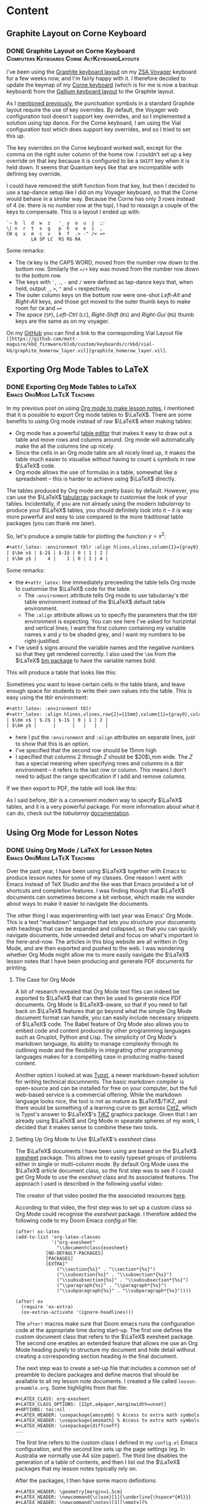 #+hugo_base_dir: ../
#+hugo_level_offset: 1
#+seq_todo: TODO DONE
#+startup: indent
#+hugo_weight: auto
#+hugo_auto_set_lastmod: t
#+hugo_paired_shortcodes: admonition
#+hugo_front_matter_key_replace: description>featuredImage
#+author:
#+hugo_custom_front_matter: :author "Matt Maguire"
#+filetags: @Blog

* Content
** Graphite Layout on Corne Keyboard
*** DONE Graphite Layout on Corne Keyboard :Computers:Keyboards:Corne:AltKeyboardLayouts:
:PROPERTIES:
:CUSTOM_ID: graphite-layout-corne
:EXPORT_FILE_NAME: index
:EXPORT_HUGO_BUNDLE: 20250120_graphite-layout-corne
:EXPORT_DATE: 2025-01-20
:EXPORT_DESCRIPTION: 20250120_vial-graphite.png
:END:

I've been using the [[#graphite-keyboard-layout][Graphite keyboard layout]] on my [[#zsa-voyager-has-arrived][ZSA Voyager]] keyboard for a few weeks now, and I'm fairly happy with it. I therefore decided to update the keymap of my [[#corne-v4][Corne keyboard]] (which is for me is now a backup keyboard) from the [[#gallium-keyboard-layout][Gallium keyboard layout]] to the Graphite layout.

As I [[#update-gallium-keyboard-layout][mentioned previously]], the punctuation symbols in a standard Graphite layout require the use of key overrides. By default, the Voyager web configuration tool doesn't support key overrides, and so I implemented a solution using tap dance. For the Corne keyboard, I am using the Vial configuration tool which does support key overrides, and so I tried to set this up.

The key overrides on the Corne keyboard worked well, except for the comma on the right outer column of the home row. I couldn't set up a key override on that key because it is configured to be a =SHIFT= key when it is held down. It seems that Quantum keys like that are incompatible with defining key override.

I could have removed the shift function from that key, but then I decided to use a tap-dance setup like I did on my Voyager keyboard, so that the Corne would behave in a similar way. Because the Corne has only 3 rows instead of 4 (ie. there is no number row at the top), I had to reassign a couple of the keys to compensate. This is a layout I ended up with:

#+begin_example
`~ b  l  d  w  z   '_ y  o  u  j  ;:
\| n  r  t  s  g   p  h  a  e  i  ,
CW q  x  m  c  v   k  f  .> -" /< =+
         LA SP LC  RS RG RA
#+end_example

Some remarks:
- The =CW= key is the CAPS WORD, moved from the number row down to the bottom row. Similarly the ==/+= key was moved from the number row down to the bottom row.
- The keys with ='=, =.=, =-= and =/= were defined as tap-dance keys that, when held, output =_=, =>=, ="= and =<= respectively.
- The outer column keys on the bottom row were one-shot /Left-Alt/ and /Right-Alt/ keys, and those got moved to the outer thumb keys to make room for =CW= and ==+=
- The /space/ (=SP=), /Left-Ctrl/ (=LC=), /Right-Shift/ (=RS=) and /Right-Gui/ (=RG=) thumb keys are the same as on my voyager.

On my [[https://github.com/matt-maguire/kbd_firmware/tree/custom/keyboards/crkbd/vial-kb][GitHub]] you can find a link to the corresponding Vial Layout file =[[https://github.com/matt-maguire/kbd_firmware/blob/custom/keyboards/crkbd/vial-kb/graphite_homerow_layer.vil][graphite_homerow_layer.vil]=.

** Exporting Org Mode Tables to LaTeX
*** DONE Exporting Org Mode Tables to LaTeX :Emacs:OrgMode:LaTeX:Teaching:
:PROPERTIES:
:CUSTOM_ID: orgmode-tables
:EXPORT_FILE_NAME: index
:EXPORT_HUGO_BUNDLE: 20250117_orgmode-tables
:EXPORT_DATE: 2025-01-17
:END:

In my previous post on using [[#orgmode-lesson-notes][Org mode to make lesson notes]], I mentioned that it is possible to export Org mode tables to $\LaTeX$. There are some benefits to using Org mode instead of raw $\LaTeX$ when making tables:
- Org mode has a powerful [[https://orgmode.org/manual/Built_002din-Table-Editor.html][table editor]] that makes it easy to draw out a table and move rows and columns around. Org mode will automatically make the all the columns line up nicely.
- Since the cells in an Org mode table are all nicely lined up, it makes the table much easier to visualise without having to count =&= symbols in raw $\LaTeX$ code.
- Org mode allows the use of formulas in a table, somewhat like a spreadsheet -- this is harder to achieve using $\LaTeX$ directly.

The tables produced by Org mode are pretty basic by default. However, you can use the $\LaTeX$ [[https://ctan.org/pkg/tabularray][tabularray]] package to customise the look of your tables. Incidentally, if you are not already using the modern /tabularray/ to produce your $\LaTeX$ tables, you should definitely look into it -- it is way more powerful and easy to use compared to the more traditional table packages (you can thank me later).

So, let's produce a simple table for plotting the function $y=x^2$:

#+begin_src org
#+attr_latex: :environment tblr :align hlines,vlines,column{1}={gray9},column{2-Z}={r}
| $\bm x$ | $-2$ | $-1$ | 0 | 1 | 2 |
| $\bm y$ |    4 |    1 | 0 | 1 | 4 |
#+end_src

Some remarks:
- the =#+attr_latex:= line immediately preceeding the table tells Org mode to customise the $\LaTeX$ code for the table.
  - The =:environment= attribute tells Org mode to use tabularray's /tblr/ table environment instead of the $\LaTeX$ default table environment.
  - The =:align= attribute allows us to specify the parameters that the /tblr/ environment is expecting. You can see here I've asked for horizintal and vertical lines; I want the first column containing my variable names $x$ and $y$ to be shaded grey, and I want my numbers to be right-justified.
- I've used =$= signs around the variable names and the negative numbers so that they get rendered correctly. I also used the =\bm= from the $\LaTeX$ [[https://ctan.org/pkg/bm][bm package]] to have the variable names bold.

This will produce a table that looks like this:

[[file:20250117_table1.png]]

Sometimes you want to leave certain cells in the table blank, and leave enough space for students to write their own values into the table. This is easy using the /tblr/ environment:

#+begin_src org
#+attr_latex: :environment tblr
#+attr_latex: :align hlines,vlines,row{2}={15mm},column{1}={gray9},column{2-Z}={20mm,c}
| $\bm x$ | $-2$ | $-1$ | 0 | 1 | 2 |
| $\bm y$ |      |      |   |   |   |
#+end_src

- here I put the =:environment= and =:align= attributes on separate lines, just to show that this is an option.
- I've specified that the second row should be 15mm high
- I specified that columns $2$ through $Z$ should be $20$\,mm wide. The $Z$ has a special meaning when specifying rows and columns in a /tblr/ environment -- it refers to the last row or column. This means I don't need to adjust the range specification if I add and remove columns.

If we then export to PDF, the table will look like this:

[[file:20250117_table2.png]]

As I said before, /tblr/ is a convenient modern way to specify $\LaTeX$ tables, and it is a very powerful package. For more information about what it can do, check out the /tabularray/ [[https://mirror.aarnet.edu.au/pub/CTAN/macros/latex/contrib/tabularray/tabularray.pdf][documentation]].

** Using Org Mode for Lesson Notes
*** DONE Using Org Mode / LaTeX for Lesson Notes :Emacs:OrgMode:LaTeX:Teaching:
:PROPERTIES:
:CUSTOM_ID: orgmode-lesson-notes
:EXPORT_FILE_NAME: index
:EXPORT_HUGO_BUNDLE: 20250105_orgmode-lesson-notes
:EXPORT_DATE: 2025-01-06
:EXPORT_DESCRIPTION: 20250105_orgmode-banner.webp
:END:

Over the past year, I have been using $\LaTeX$ together with Emacs to produce lesson notes for some of my classes. One reason I went with Emacs instead of TeX Studio and the like was that Emacs provided a lot of shortcuts and completion features. I was finding though that $\LaTeX$ documents can sometimes become a bit verbose, which made me wonder about ways to make it easier to navigate the documents.

The other thing I was experimenting with last year was Emacs' Org Mode. This is a text "markdown" language that lets you structure your documents with headings that can be expanded and collapsed, so that you can quickly navigate documents, hide unneeded detail and focus on what's important in the here-and-now. The articles in this blog website are all written in Org Mode, and are then exported and pushed to the web. I was wondering whether Org Mode might allow me to more easily navigate the $\LaTeX$ lesson notes that I have been producing and generate PDF documents for printing.

**** The Case for Org Mode
A bit of research revealed that Org Mode text files can indeed be exported to $\LaTeX$ that can then be used to generate nice PDF documents. Org Mode is $\LaTeX$-aware, so that if you need to fall back on $\LaTeX$ features that go beyond what the simple Org Mode document format can handle, you can easily include necessary snippets of $\LaTeX$ code. The Babel feature of Org Mode also allows you to embed code and content produced by other programming languages such as Gnuplot, Python and Lisp. The simplicity of Org Mode's markdown language, its ability to manage complexity through its outlining mode and the flexibility in integrating other programming languages makes for a compelling case in producing maths-based content.

Another option I looked at was [[https://typst.app/][Typst]], a newer markdown-based solution for writing technical documnents. The basic markdown compiler is open-source and can be installed for free on your computer, but the full web-based service is a commercial offering. While the markdown language looks nice, the tool is not as mature as $\LaTeX$/TiKZ, and there would be something of a learning curve to get across [[https://github.com/johannes-wolf/cetz][CetZ]], which is Typst's answer to $\LaTeX$'s [[https://tikz.net/][TiKZ]] graphics package. Given that I am already using $\LaTeX$ and Org Mode in spearate spheres of my work, I decided that it makes sense to combine these two tools.

**** Setting Up Org Mode to Use $\LaTeX$'s /exesheet/ class

The $\LaTeX$ documents I have been using are based on the $\LaTeX$ [[https://ctan.org/pkg/exesheet][exesheet]] package. This allows me to easily typeset groups of problems either in single or multi-column mode. By default Org Mode uses the $\LaTeX$ /article/ document class, so the first step was to see if I could get Org Mode to use the /exesheet/ class and its associated features. The approach I used is described in the following useful video:

#+hugo: {{< youtube 0qHloGTT8XE >}}

The creator of that video posted the the associated resources [[https://jakebox.github.io/youtube/org_latex_video.html][here]].

According to that video, the first step was to set up a custom class so Org Mode could recognise the /exesheet/ package. I therefore added the following code to my Doom Emacs /config.el/ file:

#+begin_src elisp
(after! ox-latex
(add-to-list 'org-latex-classes
             '("org-exesheet"
               "\\documentclass{exesheet}
           [NO-DEFAULT-PACKAGES]
           [PACKAGES]
           [EXTRA]"
               ("\\section{%s}" . "\\section*{%s}")
               ("\\subsection{%s}" . "\\subsection*{%s}")
               ("\\subsubsection{%s}" . "\\subsubsection*{%s}")
               ("\\paragraph{%s}" . "\\paragraph*{%s}")
               ("\\subparagraph{%s}" . "\\subparagraph*{%s}"))))

(after! ox
  (require 'ox-extra)
  (ox-extras-activate '(ignore-headlines)))
#+end_src

The ~after!~ macros make sure that Doom emacs runs the configuration code at the appropriate time during start-up. The first one defines the custom document class that refers to the $\LaTeX$ exesheet package. The second one enables an extended feature that allows me use an Org Mode heading purely to structure my document and hide detail without creating a corresponding section heading in the final document.

The next step was to create a set-up file that includes a common set of preamble to declare packages and define macros that should be available to all my lesson note documents. I created a file called ~lesson-preamble.org~. Some highlights from that file:

#+begin_src
,#+LATEX_CLASS: org-exesheet
,#+LATEX_CLASS_OPTIONS: [12pt,a4paper,marginwidth=unset]
,#+OPTIONS: toc:nil
,#+LATEX_HEADER: \usepackage{amssymb} % Access to extra math symbols
,#+LATEX_HEADER: \usepackage{amsmath} % Access to extra math symbols
,#+LATEX_HEADER: \usepackage{diffcoeff}
...
#+end_src

The first line refers to the custom class I defined in my ~config.el~ Emacs configuration, and the second line sets up the page settings (eg. In Australia we normally use A4 size paper). The third line disables the generation of a table of contents, and then I list out the $\LaTeX$ packages that my lesson notes typically rely on.

After the packages, I then have some macro definitions:

#+begin_src
,#+LATEX_HEADER: \geometry{margin=1.5cm}
,#+LATEX_HEADER: \newcommand{\cloze}[1]{\underline{\hspace*{#1}}}
,#+LATEX_HEADER: \newcommand{\notes}[3][\empty]{%
,#+LATEX_HEADER:     \noindent\ifthenelse{\equal{#1}{\empty}}
,#+LATEX_HEADER:             {\\}
,#+LATEX_HEADER:             {\vspace{#1}\\}
,#+LATEX_HEADER:     \foreach \n in {1,...,#2}{%
,#+LATEX_HEADER:         \ifthenelse{\equal{#1}{\empty}}
,#+LATEX_HEADER:             {\rule{#3}{0.5pt}\\}
,#+LATEX_HEADER:             {\rule{#3}{0.5pt}\vspace{#1}\\}
,#+LATEX_HEADER:         }
,#+LATEX_HEADER: }
#+end_src

-   I set the margins to make better use of the available space on the worksheet (line 1).
-   The ~cloze~ macro (line 3) lets me easily create an underlined blank space for students to fill in during the lesson.
-   The ~notes~ macro (lines 5-14) allows me to create a set of lines for students to write their working out. I tend not to use this much, preferring to just leave some blank space for students to draw and write in as they wish.

**** Let's Make a Lesson!
Now that we've done the set-up, let's put together some lesson notes. The first thing is to create a file ending in ~.org~ and refer to the setup file we just made:

#+begin_src
,#+SETUPFILE: lesson-preamble.org
#+end_src

***** Title and Lesson Intentions
We will now create a Org section to display the lesson title and learning intentions:

#+begin_src org
,* Header :ignore:
,#+latex: \begin{center}\textsc{
  Y12 Advanced Topic 1: Differential Calculus \\
  Lesson 1: Introduction to Differentiation
,#+latex: }\end{center}\begin{small}\begin{singlespacing}\begin{tcolorbox}[fonttitle=\bfseries,title=\textbf{Learning intentions:}]

Students will:
,#+attr_latex: :options [itemsep=0pt]
- Revise the foundations of Indices, including index laws involving negative indices
- Revise fractional indices.

/Textbook Reference: Y11 Canbridge Advanced Ex. 7A, 7B/
,#+latex: \end{tcolorbox}\end{singlespacing}\end{small}
#+end_src

- In line 1, I use the tag ~:ignore:~ to supress the creation of a $\LaTeX$ ~\section~ header. While Org Mode headings will normally create sections and subsections in your document, this particular Org Mode heading is just there for organisational purposes, so that I can fold up and hide away this beginning part of the document and make it easier to navigate straight to the section(s) that I am currently working on.

- lines 2 and 5 output some $\LaTeX$ code to make the heading in lines 3 and 4 be printed in small caps and nicely centered. It also sets up a nice $\LaTeX$ ~tcolorbox~ to highlight the lesson intentions. The ~#+latex:~ lets you insert arbitrary lines of $\LaTeX$ code into the final document if you want to achieve effects not easily realised through the standard Org Mode structures.

  Technically, the ~tex and latex output logo math modetex and latex output logo math mode#+latex:~ is not required, because if Org Mode detects any $\LaTeX$ code in your document, it should automatically deal with in. In my Emacs theme though, the ~#~ at the front causes the line to be rendered in a dark grey font so that it fades into the background and doesn't distract so much from the "real" content.

- Next in lines 7-10, we define the learning intentions. We create a list in Org Mode, simply use a bullet character such as ~-~, ~+~ or ~*~ (that last one needs to be preceeded with white space so it is not interpreted as an Org Mode heading). On line 8 you see the ~#+attr_latex:~ directive which allows you to modify the $\LaTeX$ environment that follows, this this case an ~itemize~ bullet list. In this example, I decrease the separation between the bullet list items to make the list more compact. This technique can be used to tweak the appearance of other environments throughout the document.

- On line 12 I give a textbook reference that I normally highlight using italics, which in Org Mode is achieve by bracketing the text with ~/~ symbols (much nicer than writing ~\emph{italic text}~, isn't it?).

***** Warm up/Do Now
Most teachers understand the benefit of giving students something to get started on as soon as they sit down, the so-called "Do Now" activity. It not only helps students transition into the lesson; it also allows for some "formative assessment" to determine how well the students understand the previously-covered material.

I like to put the "Do Now" activity on the front page in a box. So, let's write a heading and give the student some warm-up exercises to do.

#+begin_src org
,* Warm-Up
,#+attr_latex: :options [colback=white]
,#+begin_tcolorbox
1. The inverse operation to *differentiation* is \cloze{3cm}
   \tcbline

2. For each of the following equations, find $\diff{y}{x}$

   ,#+attr_latex: :options [itemsep=2.8cm,after=\vspace{2cm}]
   1. $y=x^2$
   1. $y=\sin x$
   \tcbline

3. Differentiate the following:

   ,#+attr_latex: :environment tablenuma :options [after-item-skip=2.8cm,after-skip=2cm](2)
   1. $y=\cos(x)$
   2. $f(x)=\tan x$
   3. $g=\frac{1}{x^2}$
   4. $y=e^{\sin x}$
   ,#+latex: ~
,#+end_tcolorbox

#+end_src

- Line 1 contains an Org Mode header that will create a new section in the document (since there is no ~:ignore:~ tag).
- Next I create a ~tcolorbox~ around the warm-up exercises, not by typing $\LaTeX$ code directly, but by bracketing the content with a ~#+begin_tcolorbox ... #+end_tcolorbox~ pair. This is a general technique you can use to insert a $\LaTeX$ environment into your document, by typing ~#+begin_<environment>/ ... #+end_<environment>~, where ~<environment>~ is the name of the $\LaTeX$ environment you want to use.

  By default, a ~tcolorbox~ has a grey background. To supress that, you need to provide some options to the environment. That is of course done using the previously mentioned ~#+attr_latex:~ directive. You can see that line 2 sends the ~tcolorbox~ an option to make its background white.

- Line 4, I ask the first question, using a stock-standard numbered list. I use the ~\cloze{}~ macro I defined earlier to give the students an underlined writing space to fill it -- just specify the length of the line in the curly braces.

- Line 7 contains the next question, which consists of some sub-questions. If I want to write any inline maths notiation, I enclose it in ~$ ... $~ symbols just like in regular $\LaTeX$. If you have currency in your text, this can cause problems, so an alternative is to use ~\( ... \)~.

  To separate this question form the next, I put a ~\tcbline~ separator (which you can prefix with a ~#+latex:~ directive if you choose). It is important to indent it properly so Org Mode doesn't think this is the end of the numbered list.

- Next I want to list out the subparts to the question. I start a new numbered list that is indented. Here I used ~1.~ to indicate a list item, but it doesn't really matter what number you write here. In the output, the indented items will be written with letters (a), (b), (c) etc.. You may notice I even doubled up on the number ~1.~ -- it doesn't matter, $\LaTeX$ will take care for the correct numbering.

  Students will need space to write their answers, so at the start of the list I include a ~#+attr_latex:~ directive where I set the spacing between list items using ~itemsep=2cm~.

- For the final question, I show you a special list environment provided by the ~exesheet~ package: the ~tablenuma~ list. This allows you to set your problems using multiple columns, great for many short questions that don't need to take up a whole line.

  I again use an Org Mode numbered list, but I need to tell Org Mode to use the ~tablenuma~ environment by specifying ~:environment tablenuma~ parameter. Again, I want to give the students some writing space. However, this environment doesn't use ~itemsep~; instead it uses ~after-item-skip~ to put space between items and ~after-skip~ to put space at the end of the list.

  One problem with ~after-skip~ is that if you don't continue with a normal paragraph, the space at the end gets "swallowed up" by $\LaTeX$. A hack you can use is to put an invisible white space at the end using the ~#+latex: ~~ like I did in line 21.

***** Lesson Body
Now we can get to the meat of the lesson.

#+begin_src org
\newpage

,* Differentiation Rules
To differentiate a combination of functions, we have a number of rules.

,** Product Rule
To differentiate the product of functions $y=u(x) \times v(x)$, use the product rule:
\[y = u'v + uv'\]

\exe Differentiate $y=x \sin x$
\vspace{3cm}

,* Gradients
To calculate a gradient:

\begin{tikzpicture}
  \begin{axis}[
    minor tick num=0,
    axis x line=middle, axis y line=middle,
    xlabel=$x$,ylabel=$y$,
    xmin=-2, xmax=5, ymin=-2, ymax=5,
    xtick=\empty,
    extra x ticks={1,3},
    extra x tick labels={$x_1$,$x_2$},
    ytick=\empty,
    extra y ticks={1.8,3.4},
    extra y tick labels={$y_1$,$y_2$},
    ]
    \addplot [mark=none,domain=-0.5:4] {1+0.8*x};
    \addplot [mark=*] plot [
    error bars/.cd,
    y dir=minus,y fixed relative=1,
    x dir=minus, x fixed relative=1,
    error bar style={dotted},
    ] coordinates {(1,1.8) (3,3.4)};
    \draw (axis cs:3,3.4) |- (axis cs:1,1.8) node at (axis cs:2,1.5) {$x_2-x_1$} node at (axis cs:3.8,2.6) {$y_2-y_1$};
  \end{axis}
\end{tikzpicture}

,#+attr_latex: :options [fonttitle=\bfseries,title={Gradient Formula}]
,#+begin_tcolorbox
To find the gradient:
  \begin{align*}
    \text{Gradient} &= \frac{\text{rise}}{\text{run}} \\
                    &= \frac{y_2-y_1}{x_2-x_1}
  \end{align*}
,#+end_tcolorbox

\exe Find the gradient of the line segment joining the points $P(1,2)$ and $Q(3,4)$
\vspace{1cm}
#+end_src

Here you see the Org Mode headings being translated to the different sections and subsections, and we can "fold away" any detail we don't want to see.
- We start on a fresh page using ~\newpage~

- We use Org Mode headings to add in new sections/subsections of the lesson, and we can use Org Mode's visibility cycling (~<TAB>~ key) to hide sections.

- I have used the ~exesheet~ command "~\exe~" to introduce an example that I want to work through with the students. By default the numbering of the ~\exe~ examples/exercises is global across the whole document.

- I've included a TikZ diagram, just to show how you can freely insert $\LaTeX$ code as needed.

***** Set Some Classwork/Homework

Finally, you might want to set the students some exercises from the textbook.

#+begin_src org
,* Classwork/Homework
,#+begin_tcolorbox
Year 12 Awesome Maths Textbook
- Ex. 13A Q2-11, 14, 15.
,#+end_tcolorbox
#+end_src

**** Export to PDF

Now that we have written up our lesson notes, we can export to LaTeX/PDF. To make a PDF file, I might type something like ~C-c C-e l p~, and I will get a PDF lookin something like this.

#+hugo: {{< embed-pdf url="20250105_example-lesson.pdf" >}}

**** Final Thoughts
The examples I gave were heavy in LaTeX code because I wanted to showcase the sorts of things that could be done when exporting from Org Mode. Overall, the collapsible headings in Org Mode make it easy to find your way around a complicated document, and it is possible to add even more Org Mode headings with the ~:ignore:~ tag if you want to make certain parts of the document collapsible.

I didn't show any examples of tables. Org Mode has a powerful table editor which makes tables much easier to produce and manage, and if you want to customise the look of a table, you can use the ~#+attr_latex:~ directive to tell Org Mode to use the powerful ~tblr~ package that all $\LaTeX$ users should learn about if they haven't already.

One thing I would like to explore further is the embedding of code to generate content -- for example, to produce tables of $z$-values programatically.

** Graphite Keyboard Layout
*** DONE Graphite Keyboard Layout :Computers:Keyboards:AltKeyboardLayouts:
:PROPERTIES:
:CUSTOM_ID: graphite-keyboard-layout
:EXPORT_FILE_NAME: index
:EXPORT_HUGO_BUNDLE: 20241229_graphite-keyboard-layout
:EXPORT_DATE: 2024-12-29
:EXPORT_DESCRIPTION: 20241229-graphite_layout.png
:END:
I've been using the [[#update-gallium-keyboard-layout][Gallium keyboard layout]] for a couple of months now, and I'm pretty happy with it for typing letters. However, I've been curious whether I could do any better in terms of punctuation. This has led me to investigate the Graphite layout to see what I might be missing out on.
#+hugo: more

**** Why I Care
The Graphite layout is very similar to Gallium, but has some optimisations concerning punctuation. I've been keen to try it out, but something has been holding me back. To understand, let's take a look at Graphite mapped to a $6 \times 4$ split keyboard like the ZSA Voyager:

#+begin_example
  ! @ # $ %  ^ & * ( ) +
~ B L D W Z  _ F O U J :
| N R T S G  Y H A E I ?
  Q X M C V  K P > " <

  1 2 3 4 5  6 7 8 9 0 =
` b l d w z  ' f o u j ;
\ n r t s g  y h a e i ,
  q x m c v  k p . - /
#+end_example

The top four rows show the shifted versions of the keys, whereas the bottom four rows shows the regular unshifed layout.
Some things to note are that some of the shifted punctuation keys are different to what you normally get on a standard keyboard layout. For example,
- a shifted hyphen (-) gives a double quote (~"~), not an underscore (~_~).
- a shifted apostrophe (~'~) gives an underscore (~_~), not a double quote (~"~)
- a shifted slash (~/~) gives a less-than sign (~<~), not a question mark (~?~)

There are also a couple of other tweaks that interested me, such as moving the ~C~ and ~V~ to the more easily reachable bottom row, and putting ~D~, ~W~ and ~:~ (from my Symbol layer) closer together for some more convenient Vim shortcuts.

The creator of the Gallium layout explains in the [[https://github.com/rdavison/graphite-layout][Graphite GitHub Repository]] the rationale behind splitting the normal association between shifted and unshifted punctuation characters, but in short it comes down to avoiding some common Single Finger Bigrams (SFBs) involving punctuation characters. It sounds great in theory, but can create some difficulties in the implementation. While I had no problems to implement this layout on my Corne keyboard running Vial/QMK, it was a different story for my ZSA Voyager which has become my daily driver.

The issue was that keyboards don't send characters; they send scancodes. If for example you press ~shift~ and ~/~, the keyboard will send the scancodes for those two keys. It is then up to the keyboard logic in your computer's operating system to put those two scancodes together and make the decision to send a ~?~ character to the running application -- the keyboard gets no say in this.

So, if you want this logic to be handled by your keyboard so that when you press ~shift~ and ~/~ your application sees a ~<~ character, your keyboard needs to detect when you press ~shift~ and ~/~, and then 'lie' to your computer by sending the scancodes for the ~shift~ and ~,~ (comma) keys so that the OS sends your application a ~<~ character. The feature in QMK which allows your keyboard to lie in such a manner is called [[https://docs.qmk.fm/features/key_overrides][Key Overrides]]. This feature is easily configured on a keyboard running QMK Vial (like my Corne), but it is unfortunately not supported by ZSA's Oryx web configutation tool. I wanted to keep all my keyboard layouts as consistent as possible, and I wanted to continue using the Oryx configuration tool, so I was hesitant to move to Graphite. However, a small ray of hope soon arrived in my email inbox...

**** A Glimmer of Hope from ZSA
As a ZSA customer, I receive from them a regular newsletter from them, which led me to an article with the title "[[https://blog.zsa.io/oryx-custom-qmk-features/][Using a DIY tool to add custom features to your Oryx layout]]". This sounded just like what I was waiting for!

The concept is that you maintain the majority of your layout using the Oryx web configutator. However, if you want to enable an additional "unsupported" feature -- like, say, key overrides -- you take the QMK code generated by Oryx and merge in your desired changes into the keymap code. The author of the article provides instructions and scripts that help to automate this process. I had previously built custom QMK firmware for my Corne keyboards with no issues, so I was keen to give this a try.

I followed the instructions in the article and soon had a customised build of my Oryx layout with the required key overrides enabled and configured. I flashed the new firmware to my Voyager, and it sprung back to life... until I pressed a key, that is. The keyboard froze! The firmware would initiase, but it would crash as soon as I tried to type something. I experimented, thinking I may have messed up the key override code, but it would crash even when I didn't make any changes to the base Oryx code. There could be an issue with the build scripts/tools supplied by the author of the article, but I didn't have time to try to debug it and instead decided to stick with the Gallium layout that was already serving me quite well.

**** A New Way Forward (aka "Tap Dancing" around the problem)
I continued to use my Gallium layout, writing lesson notes for my students in $\LaTeX$, and I wondered how the Graphite layout would perhaps make it easier to type all that $\LaTeX$ code. A new idea started to form: what if, instead of messing around with shifted punctuation, I used the "tap dance" feature to implement the required key mappings for my punctuation? This would be similar to the "Auto Caps" feature where you hold down a key to get its shifted version. Tap-dance has the flexibility to output whatever scancode(s) you like when you hold down a key. An added benefit is that I can still use the

This was very easy to implement using the Oryx tool, and doesn't require the use of and unsupported/untested features that could mess with the stability of my keyboard. I applied the needed changes to my Oryx layout, and you can inspect it using the following [[https://configure.zsa.io/voyager/layouts/34PvY/latest/0][Oryx link]].

I'm going to perservere with this new layout for a while, and I'll report back here how it goes!

** Migrating my Blog from Wordpress to Org Mode
*** DONE Migrating my Blog from Wordpress to Org Mode :Emacs:OrgMode:Esperanto:Shavian:𐑖𐑱𐑝𐑾𐑯:
:PROPERTIES:
:EXPORT_FILE_NAME: index
:EXPORT_HUGO_BUNDLE: 20241226_org-mode-blog
:EXPORT_DATE: 2024-12-26
:EXPORT_HUGO_MENU:
:END:

Lately I have been using Org Mode with Emacs quite a bit to help get better organised at work and keep track of meetings. The next logical step was to migrate my blog away from Wordpress and integrate it into my Org Mode workflow.

The benefits are:
#+hugo: more
- not having to host and maintain a Wordpress instance on my home computer, the with security risks that that entails.
- a static website hosted on GitHub will generally load quicker, and is not dependent on a consumer-grade internet connection that goes down from time to time.
- since I am already using Org Mode/Emacs in my day-to-day work, it is convenient having a common format for all my notes, be they personal or for publication.

Now that I am on the Christmas break, I have had some time to investigate the various options, and I have settled on using ox-hugo to export my Org Mode blog posts and documents to a Hugo website using the ''KeepIt'' theme. This theme has some nice features such as $\KaTeX$ support for rendering maths equations and multi-lingual support for writing articles in other languages/scripts (such as Esperanto or the Shavian alphabet).

I've now reached the point where I think I can now decommission the Wordpress website, so let's see how we go!

If you feel like a bit of a chuckle, check out this video on the ubiquitousness of Emacs:

#+hugo: {{< youtube urcL86UpqZc >}}

*** DONE 𐑥𐑲𐑜𐑮𐑱𐑑𐑦𐑙 𐑥𐑲 𐑚𐑤𐑪𐑜 𐑓𐑮𐑪𐑥 ·𐑢𐑻𐑛𐑐𐑮𐑧𐑕 𐑑 ·𐑹𐑜 𐑥𐑴𐑛 :𐑰𐑥𐑨𐑒𐑕:𐑹𐑜𐑥𐑴𐑛:𐑧𐑕𐑐𐑼𐑭𐑯𐑑𐑴:𐑖𐑱𐑝𐑾𐑯:
:PROPERTIES:
:EXPORT_FILE_NAME: index.en-shaw.md
:EXPORT_HUGO_BUNDLE: 20241226_org-mode-blog
:EXPORT_DATE: 2024-12-26
:EXPORT_HUGO_MENU:
:END:

𐑤𐑱𐑑𐑤𐑦 𐑲 𐑣𐑨𐑝 𐑚𐑰𐑯 𐑿𐑟𐑦𐑙 ·𐑹𐑜 𐑥𐑴𐑛 𐑢𐑦𐑞 ·𐑰𐑥𐑨𐑒𐑕 𐑒𐑢𐑲𐑑 𐑩 𐑚𐑦𐑑 𐑑 𐑣𐑧𐑤𐑐 𐑜𐑧𐑑 𐑚𐑧𐑑𐑼 𐑹𐑜𐑨𐑯𐑲𐑟𐑛 𐑨𐑑 𐑐𐑻𐑒 𐑯 𐑒𐑰𐑐 𐑑𐑮𐑨𐑒 𐑝 𐑥𐑰𐑑𐑦𐑙𐑟. 𐑞 𐑯𐑧𐑒𐑕𐑑 𐑤𐑪𐑡𐑦𐑒𐑩𐑤 𐑕𐑑𐑧𐑐 𐑢𐑩𐑟 𐑑 𐑥𐑲𐑜𐑮𐑱𐑑 𐑥𐑲 𐑚𐑤𐑪𐑜 𐑩𐑢𐑱 𐑓𐑮𐑪𐑥 ·𐑢𐑻𐑛𐑐𐑮𐑧𐑕 𐑯 𐑦𐑯𐑑𐑩𐑜𐑮𐑱𐑑 𐑦𐑑 𐑦𐑯𐑑𐑵 𐑥𐑲 ·𐑹𐑜 𐑥𐑴𐑛 𐑢𐑻𐑒𐑓𐑤𐑴.

𐑞 𐑚𐑧𐑯𐑩𐑓𐑩𐑑𐑕 𐑸:
- 𐑯𐑪𐑑 𐑣𐑨𐑝𐑦𐑙 𐑑 𐑣𐑴𐑑𐑕 𐑯 𐑥𐑱𐑯𐑑𐑱𐑯 𐑩 ·𐑢𐑻𐑛𐑐𐑮𐑧𐑕 𐑦𐑯𐑕𐑑𐑩𐑯𐑕 𐑪𐑯 𐑥𐑲 𐑣𐑴𐑥 𐑒𐑪𐑥𐑐𐑿𐑑𐑼, 𐑢𐑦𐑞 𐑞 𐑕𐑧𐑒𐑿𐑮𐑩𐑑𐑦 𐑮𐑦𐑕𐑒𐑕 𐑞𐑨𐑑 𐑞𐑨𐑑 𐑧𐑯𐑑𐑲𐑤𐑟.
- 𐑩 𐑕𐑑𐑨𐑑𐑦𐑒 𐑢𐑧𐑚𐑕𐑲𐑑 𐑣𐑴𐑑𐑕𐑩𐑛 𐑪𐑯 ·𐑜𐑦𐑑𐑣𐑳𐑚 𐑢𐑦𐑤 𐑡𐑧𐑯𐑼𐑩𐑤𐑦 𐑤𐑴𐑛 𐑒𐑢𐑦𐑒𐑼, 𐑯 𐑦𐑑 𐑦𐑟 𐑯𐑪𐑑 𐑛𐑩𐑐𐑧𐑯𐑛𐑩𐑯𐑑 𐑪𐑯 𐑩 𐑒𐑪𐑯𐑕𐑿𐑥𐑼-𐑜𐑮𐑱𐑛 𐑦𐑯𐑑𐑼𐑯𐑧𐑑 𐑒𐑪𐑯𐑧𐑒𐑖𐑩𐑯 𐑞𐑨𐑑 𐑜𐑴𐑟 𐑛𐑬𐑯 𐑓𐑮𐑪𐑥 𐑑𐑲𐑥 𐑑 𐑑𐑲𐑥.
- 𐑕𐑦𐑯𐑕 𐑲 𐑨𐑥 𐑷𐑤𐑮𐑧𐑛𐑦 𐑿𐑟𐑦𐑙 ·𐑹𐑜 𐑥𐑴𐑛/𐑰𐑥𐑨𐑒𐑕 𐑦𐑯 𐑥𐑲 𐑛𐑱 𐑑 𐑛𐑲 𐑢𐑻𐑒, 𐑦𐑑 𐑦𐑟 𐑒𐑩𐑯𐑝𐑰𐑯𐑾𐑯𐑑 𐑣𐑨𐑝𐑦𐑙 𐑩 𐑒𐑪𐑥𐑩𐑯 𐑓𐑹𐑥𐑨𐑑 𐑓𐑹 𐑷𐑤 𐑥𐑲 𐑯𐑴𐑑𐑕, 𐑚𐑰 𐑞𐑲 𐑐𐑻𐑕𐑩𐑯𐑩𐑤 𐑹 𐑓𐑹 𐑐𐑳𐑚𐑤𐑦𐑒𐑱𐑖𐑩𐑯.

𐑯𐑬 𐑞𐑨𐑑 𐑲 𐑨𐑥 𐑪𐑯 𐑞 ·𐑒𐑮𐑦𐑕𐑥𐑩𐑕 𐑚𐑤𐑱𐑒, 𐑲 𐑣𐑨𐑝 𐑣𐑨𐑛 𐑕𐑳𐑥 𐑑𐑲𐑥 𐑑 𐑦𐑯𐑝𐑧𐑕𐑑𐑦𐑜𐑱𐑑 𐑞 𐑝𐑺𐑾𐑕 𐑪𐑐𐑖𐑩𐑯𐑟, 𐑯 𐑲 𐑣𐑨𐑝 𐑕𐑧𐑑𐑩𐑤𐑛 𐑪𐑯 𐑿𐑟𐑦𐑙 ·𐑪𐑒𐑕-𐑣𐑿𐑜𐑴 𐑑 𐑧𐑒𐑕𐑐𐑹𐑑 𐑥𐑲 ·𐑹𐑜 𐑥𐑴𐑛 𐑚𐑤𐑪𐑜 𐑐𐑴𐑑𐑕𐑑 𐑯 𐑛𐑪𐑒𐑿𐑥𐑩𐑯𐑑𐑕 𐑑 𐑩 ·𐑣𐑿𐑜𐑴 𐑢𐑧𐑚𐑕𐑲𐑑 𐑿𐑟𐑦𐑙 𐑞 ''𐑒𐑰𐑐𐑦𐑑'' 𐑔𐑰𐑥. 𐑞𐑦𐑕 𐑔𐑰𐑥 𐑣𐑨𐑟 𐑕𐑳𐑥 𐑯𐑲𐑕 𐑓𐑰𐑗𐑩𐑟 𐑕𐑳𐑗 𐑕𐑡 𐑨𐑟 ·𐑒𐑱𐑑𐑧𐑒 𐑕𐑩𐑐𐑹𐑑 𐑓𐑹 𐑮𐑧𐑯𐑛𐑼𐑦𐑙 𐑥𐑨𐑔𐑕 𐑰𐑒𐑐𐑱𐑠𐑩𐑯𐑟 𐑯 𐑥𐑳𐑤𐑑𐑦𐑤𐑦𐑯𐑜𐑐𐑩𐑤 𐑕𐑩𐑐𐑹𐑑 𐑓𐑹 𐑮𐑲𐑑𐑦𐑙 𐑸𐑑𐑦𐑒𐑩𐑤𐑟 𐑦𐑯 𐑳𐑞𐑼 𐑤𐑨𐑙𐑜𐑢𐑦𐑡𐑩𐑟/𐑕𐑒𐑮𐑦𐑓𐑑𐑕 (𐑕𐑳𐑗 𐑨𐑟 ·𐑧𐑕𐑐𐑼𐑭𐑯𐑑𐑴 𐑹 𐑞 𐑖𐑱𐑝𐑾𐑯 𐑨𐑚𐑓𐑩𐑚𐑧𐑑).

𐑲𐑝 𐑯𐑬 𐑮𐑰𐑗𐑑 𐑞 𐑐𐑶𐑯𐑑 𐑣𐑢𐑺 𐑲 𐑔𐑦𐑙𐑒 𐑲 𐑒𐑨𐑯 𐑛𐑰𐑒𐑩𐑥𐑦𐑖𐑩𐑯 𐑞 ·𐑢𐑻𐑛𐑐𐑮𐑧𐑕 𐑢𐑧𐑚𐑕𐑲𐑑, 𐑕𐑴 𐑤𐑧𐑑𐑕 𐑕𐑰 𐑣𐑬 𐑢𐑰 𐑜𐑴!

𐑦𐑓 𐑿 𐑓𐑰𐑤 𐑤𐑲𐑒 𐑩 𐑚𐑦𐑑 𐑝 𐑩 𐑗𐑳𐑒𐑩𐑤, 𐑗𐑧𐑒 𐑬𐑑 𐑞𐑦𐑕 𐑝𐑦𐑛𐑦𐑴 𐑪𐑯 𐑞 𐑿𐑚𐑦𐑒𐑢𐑦𐑑𐑩𐑕𐑯𐑩𐑕 𐑝 𐑰𐑥𐑨𐑒𐑕:

#+hugo: {{< youtube urcL86UpqZc >}}

*** DONE Migrating Blog from Wordpress to Org Mode :Emacs:OrgMode:Esperanto:Shavian:𐑖𐑱𐑝𐑾𐑯:
:PROPERTIES:
:EXPORT_FILE_NAME: index.eo.md
:EXPORT_HUGO_BUNDLE: 20241226_org-mode-blog
:EXPORT_DATE: 2024-12-26
:EXPORT_HUGO_MENU:
:END:

Lastatempe mi uzis sufiĉe ofte Org-reĝimon kun Emacs por pli bone organizi ĉe oficejo kaj spuri kunvenojn. La venonta logika paŝo estis migrigi mian blogon el Wordpress kaj integri ĝin en mian Org-reĝiman laborfluon.

La profitoj estas:
- ne plu devi gastisi kaj subteni Wordpress-an instancon ĉe mia hejma komputilo, kun la sekurecaj riskoj kiujn tio kunportas.
- statika retejo gastigita ĉe GitHub ĝenerale ŝarĝas pli rapide kaj ne dependas de konsumanta grado de interreta alliĝo kiu malfunkcias de tempo al tempo.
- pro tio ke mi jam uzadas Emacs/Org-reĝimon en mia ĉiutaga laboro, estas oportuna havi unuigitan formaton por ĉiuj miaj notoj, ĉu personaj aŭ ĉu por eldonado.

Pro tio ke okazas la kristnaska ferio, mi havas la tempon esplori la diversajn eblecojn, kaj mi alvenis al uzi ox-hugo-n por eksporti miajn Org-reĝimajn blogafiŝojn kaj dokumentojn al Hugo retejo bazite je la ''KeepIt'' retejtemo. Tiu temo posedas utilajn funkciojn kiel subteno de $\KaTeX$ por aperigi matematikajn ekvaciojn, kaj multlingva subteno por verki artikolojn per aliaj lingvoj/alfabetoj (kiel Esperanto aŭ la Ŝava alfabeto).

Mi nun atingis la tempopunkton kiam mi kredas ke mi povas malstarigi la Wordpress-an retejon, do ni vidu kiel mi faros!

Se vi volas ion por ridetigi vin, spektu la suban videon pri la ĉiel utila Emacs:

#+hugo: {{< youtube urcL86UpqZc >}}

** Updates to Gallium Keyboard Layout
*** DONE Updates to Gallium Keyboard Layout :Computers:Keyboards:AltKeyboardLayouts:
:PROPERTIES:
:CUSTOM_ID: update-gallium-keyboard-layout
:EXPORT_FILE_NAME: index
:EXPORT_HUGO_BUNDLE: 20241010_updates-to-gallium-keyboard-layout
:EXPORT_DATE: 2024-10-10
:EXPORT_DESCRIPTION: 20241010-Screenshot_2024-10-10_18-16-04-1024x234.png
:END:

I’ve been practising on the Gallium layout that I mentioned [[#gallium-keyboard-layout][last time]], and while I am still fighting the muscle memory that I built up with the ISRT layout, I am gradually getting used to it and am currently at around the 25 wpm mark (similar to my maximum speed in Morse Code).
#+hugo: more

Today I noticed that Ben Vallack has released [[https://youtu.be/DKQ4pOoFh5I?si=0OaoCPKk2vhdDGT7][another video]] on keyboard layouts, and I was interested to learn that he has moved on from the ISRT layout, instead adopting the [[https://github.com/rdavison/graphite-layout][Graphite layout]]. That layout is actually very similar to the Gallium layout that I have been learning. It has the same NRTS-HAEI home keys, making it a high-alternating layout like Gallium. He said that as his speed increased on the ISRT layout, he noticed that some of the scissors and same-finger skipgrams were starting to bother him (see the [[https://bit.ly/layout-doc-v2][Alt Keyboard Layout Guide]] for definitions of these terms). While my own typing speed is still too low to encounter these problems, it is nice to have some external validation for my decision to move from ISRT to [[https://github.com/GalileoBlues/Gallium][Gallium]].

One interesting thing about Graphite is the punctuation — the shifted form of some of the punctuation keys differs from the usual setup. When I looked into Graphite earlier, I investigated how one might implement that on my various keyboards.

For my Corne keyboards which run the Vial QMK-based firmware, it is actually pretty simple. QMK has a feature called ``[[https://docs.qmk.fm/features/key_overrides][Key Overrides]]'' which allow you to remap the outputted scan code of a shifted key combo to whatever you want, and Vial exposes this feature in its configuration GUI. Similarly, it is trivial to remap keycodes for shifted keys in OS-based software like [[https://karabiner-elements.pqrs.org/][Karabiner Elements]] (for macOS) or [[https://github.com/kmonad/kmonad][KMonad]] (multi-platform).

For the ZSA Voyager keyboard however, the story is a bit more complicated. The Key Override feature is not exposed in ZSA’s Oryx web configuration tool. This means that if you want to implement Graphite’s punctuation mappings using Oryx, you would probably need to use some awkward setup involving layers for shifted characters. You could of course program a keymap in QMK that uses key overrides and flash that firmware directly to the Voyager, but you would then forego the benefits of using Oryx to tweak and share your layout with others. I could see from Ben Vallack’s video that he had implemented his Graphite layout using Oryx, and so I was very interested to see how he had managed to navigate this problem.

A quick search in the Oryx tool turned up his [[https://configure.zsa.io/voyager/layouts/XgZ46/latest/0][Graphite configuration]]. As you can see, he didn’t bother to fully implement Graphite’s punctuation setup at all. I shouldn’t have been too surprised by this; Graphite was really designed for standard row-staggered keyboards without layers, and so of course an experienced alt keyboard layout hacker like Ben would be very comfortable using layers for his symbols like in his preceding layouts. It was nevertheless illuminating to study the layout of his base layer to see if there were any optimisations I might want to consider for my own [[https://configure.zsa.io/voyager/layouts/KWgaz/latest/0][Gallium-based layout]].

Some other discoveries I made recently from Ben’s new video and from other sources:

- ZSA have released a new typing training tool outside the one they have on their Oryx page. The new tool works with non-ZSA keyboards, and is somewhat reminiscent of MonkeyType. You can find the new tool at the easy-to-remember URL: https://typ.ing/
- If you want to get a “feel” for a new layout without going to the full effort of learning it, there is a web tool you can use to translate a target text into the equivalent letters you would need to press on your existing layout. The tool can be found at: https://keyboard-layout-try-out.pages.dev/
- The Gallium layout has just been released in DreymaR’s [[https://github.com/DreymaR/BigBagKbdTrixPKL/tree/master/Layouts/Gallium][EPKL key mapping tool]]. This tool is Windows-based, which means that I have very little use for it myself. One of the cool features it has though is the Extend layer which converts the mostly useless CAPSLOCK key into a layer-switching key. This is such a useful feature, which I have implemented on my macbook using [[https://karabiner-elements.pqrs.org/][Karabiner Elements]]. The config file I use is available in [[https://github.com/matt-maguire/kbd_firmware/blob/custom/keyboards/crkbd/vial-kb/karabiner.json][my github]].

** Gallium Keyboard Layout
*** DONE Gallium Keyboard Layout :Computers:Keyboards:AltKeyboardLayouts:
:PROPERTIES:
:CUSTOM_ID: gallium-keyboard-layout
:EXPORT_FILE_NAME: index
:EXPORT_HUGO_BUNDLE: 20241002_gallium-keyboard-layout
:EXPORT_DATE: 2024-10-02
:EXPORT_DESCRIPTION: 20241002-gallium-1536x678.png
:END:

I’ve been using the ISRT keyboard layout for a while now, and it is becoming more intuitive to type on. However, I’ve been hearing a lot about [[https://github.com/rdavison/graphite-layout][Graphite]] and [[https://github.com/GalileoBlues/Gallium][Gallium]] on the Alt Keyboard Layout forums, which has made me a little curious. So, I set up a keymap to see what all the fuss is about.
#+hugo: more

Graphite and Gallium are very similar layouts at their core. They both put all the vowels in a block on the right hand with an “OA” stack on the middle finger. They then put the letter “H” on the vowel hand on the index finger, and the letter “N” on the pinky finger of the consonant hand. Since, in English, the letter “N” is typically preceded by a vowel and followed by a consonant, and the letter “H” is typically preceeded by consonant and followed by a vowel, this encourages a high alternation between hands with a left-to-right rolling tendency that results in very low redirects (where the rolling pattern in one hand changes direction mid-word). Redirects are a known weakness of the ISRT and other Colemak-like layouts, so I am very interested to compare them against the NRTS-HAEI family of layouts like Gallium and Graphite.

On doing some reading, it seems that Graphite is better optimised for traditional row-staggered keyboards whereas Gallium may be better suited to column-staggered keyboards like my Voyager and Corne split keyboards. I also saw some remarks that Gallium may be more “Vim-friendly”. However, the two layouts are actually fairly similar, differing mostly in the punctuation and index-finger keys. Based on this, I chose to explore the Gallium layout.

It turns out that there are actually two versions of Gallium: v1 and v2. The latter one mainly seems to be tweaked to take advantage of the reduced distance between the homerow inner column of the right hand index finger and the “OU” on the top row on a row-staggered keyboard. Since I mainly plan to use col-stag keyboards, I chose to go with v1:

#+begin_example
b l d c v   j y o u , -
n r t s g   p h a e i ;
q x m w z   k f ' / .
#+end_example

There are a few departures from the published Gallium v1 layout:

- I swapped the semicolon (;) and forward slash (/). This is because I wanted the layout to work on my Corne Mini, which lacks an outer pinky column. Putting the slash on the base layer makes it easier to type filenames and web addresses and, more importantly, gives access to the question mark (?) without having to dive into a layer.
- I considered swapping the “C” and “W” keys, which someone recommended to make the layout even more Vim-friendly. It would also move the potentially destructive “W” shortcut off the bottom row, but for now I think I’ll stick with the standard arrangement until I get more experience with the layout.
- I did decide to swap the “X” and “Q” keys. The order of those two keys has very little effect on the performance of the layout, but when implementing the layout on a row-staggered keyboard using an angle mod, it makes it easier to use “Ctrl-X” in Emacs, and also makes it harder to accidentally type the destructive “Ctrl-Q” shortcut.

Here is the row-staggered angle-modded Gallium layout that I implemented on my Macbook keyboard using [[https://karabiner-elements.pqrs.org/][Karabiner Elements]] (the karabiner.json config file is in my [[https://github.com/matt-maguire/kbd_firmware/tree/custom/keyboards/crkbd/vial-kb][github repo]]):

#+begin_example
` 1 2 3 4 5 6 7 8 9 0 = [
   b l d c v j y o u , - ] \
    n r t s g p h a e i ;
     x m w z q k f ' / .
#+end_example

I also created a [[https://configure.zsa.io/voyager/layouts/KWgaz/94W5A/0][layout for my ZSA Voyager]] using their web configuration tool.

[[file:20241002-Screenshot_2024-10-02_17-33-57-1024x589.png]]

Before I had the “Shift” modifier on a left thumb key and the “Control” modifier on a right thumb key. It is common at the end of a sentence to have a space followed by a capital letter. By having “Space” and “Shift” together on the left thumb cluster, this creates an awkward same-finger motion on the left thumb, so I moved the “Shift” key to the right thumb cluster.

I’m going to spend a little time building some fluency with this new layout to see if it is really worthwhile compared to ISRT, and will keep you updated here on what I discover.

** New Choc Switches Have Arrived!
*** DONE New Choc Switches Have Arrived! :Computers:Keyboards:
:PROPERTIES:
:CUSTOM_ID: new-choc-switches-have-arrived
:EXPORT_HUGO_BUNDLE: 20240914_new-choc-switches-have-arrived
:EXPORT_FILE_NAME: index.en.md
:EXPORT_DATE: 2024-09-14
:EXPORT_DESCRIPTION: 20240914-IMG_0442-1152x1536.jpg
:END:

I have been really enjoying the Choc Red switches that shipped with my [[#zsa-voyager-has-arrived][ZSA Voyager keyboard]]. I was however curious how a lighter-weight switch might feel. I was considering ordering some Pro Red 35g linear switches, but then I heard about the [[https://keebd.com/products/ambients-silent-linear-twilight-choc-switches][Kailh Ambients]] line of silent linear switches and decided to give the Twilight 35g switches a try. On ordering them from a local vendor, they arrived a few days later, and on my Voyager keyboard I swapped out the Choc Reds for the Ambients Twilights.
#+attr_html: alt="Left half of a ZSA Voyager split keyboard with one keycap at the top left removed to expose a light green coloured Ambients Twilight silent linear low profile switch."

[[file:20240914-IMG_0445-1536x1503.jpg]]

They do have a lovely feel with the soft cushioning/damping at the end of the switch’s travel, although when typing with them I felt my error rate creeping up. I found that with the soft feel of the switches, I was pressing them a bit more slowly and hesitantly, which was causing false activations on my layer-tap and mod-tap keys. So, I need to be a bit more diligent about “tapping” rather than “pressing” the keys. I also have not had a lot of time for focused typing practice lately due to a slightly hectic schedule at work this time of year, and I’ve seen my typing speed drop off a bit. I’m sure it won’t take long to get back to my previous speed.

I decided to populate my Corne 6×3 keyboard with the Choc Reds I removed from my Voyager. I removed the Choc Browns, inserted the Choc Reds and replaced the keycaps.

#+attr_html: alt="Left half of a Corne 6x3 ergoomic split keyboard with one keycap at the top left removed to expose a Choc Red low profile linear keyswitch."
[[file:20240914-IMG_0443-1536x1093.jpg]]

In the Corne the Choc Reds don’t feel quite as nice as when they were in the Voyager — I put this down to the more solid construction of the Voyager. However, the Choc Reds in the Corne feel much better than the Choc Browns they replaced, with less effort required (50g vs 60g, and no scratchy “tactile bump” such as it is in the low profile Choc switches).

In my Corne 5×3 keyboard, I still have the Choc Brown switches that the keyboard shipped with.

#+attr_html: alt="Left half of Corne 5x3 mini ergoomic split keyboard with one keycap at the top left removed to expose a Choc Brown low profile tactile keyswitch."
[[file:20240914-IMG_0446-1536x1261.jpg]]

I think I’ll eventually swap them out for some spare Choc Red switches that I ordered, but for now I’ll leave the Choc Browns in place so I have a baseline point of comparison.

*** DONE 𐑯𐑿 ·𐑗𐑪𐑒 𐑕𐑢𐑦𐑗𐑩𐑟 𐑣𐑨𐑝 𐑼𐑲𐑝𐑛! :𐑒𐑩𐑥𐑐𐑿𐑑𐑼𐑟:𐑒𐑰𐑚𐑹𐑛𐑟:
:PROPERTIES:
:CUSTOM_ID: new-choc-switches-have-arrived.en-shaw
:EXPORT_HUGO_BUNDLE: 20240914_new-choc-switches-have-arrived
:EXPORT_FILE_NAME: index.en-shaw.md
:EXPORT_DATE: 2024-09-14
:EXPORT_DESCRIPTION: 20240914-IMG_0442-1152x1536.jpg
:END:

𐑲 𐑣𐑨𐑝 𐑚𐑰𐑯 𐑮𐑰𐑤𐑦 𐑧𐑯𐑡𐑶𐑦𐑙 𐑞 ·𐑗𐑪𐑒 𐑮𐑧𐑛 𐑕𐑢𐑦𐑗𐑩𐑕 𐑞𐑨𐑑 𐑖𐑦𐑐𐑑 𐑢𐑦𐑞 𐑥𐑲 [#zsa-voyager-has-arrived][·𐑟𐑕𐑱 𐑝𐑶𐑩𐑡𐑼 𐑒𐑰𐑚𐑹𐑛]. 𐑲 𐑢𐑪𐑟 𐑣𐑬𐑢𐑧𐑝𐑼 𐑒𐑿𐑮𐑾𐑕 𐑣𐑬 𐑩 𐑤𐑲𐑑𐑼 𐑢𐑱𐑑 𐑕𐑢𐑦𐑗 𐑥𐑲𐑑 𐑓𐑰𐑤. 𐑲 𐑢𐑪𐑟 𐑒𐑪𐑯𐑕𐑦𐑛𐑼𐑦𐑙 𐑹𐑛𐑼𐑦𐑙 𐑕𐑳𐑥 ·𐑐𐑮𐑴 𐑮𐑧𐑛 35𐑜 𐑤𐑦𐑯𐑽 𐑕𐑢𐑦𐑗𐑩𐑟, 𐑚𐑳𐑑 𐑞𐑧𐑯 𐑲 𐑣𐑻𐑛 𐑩𐑚𐑬𐑑 𐑞 [[https://keebd.com/products/ambients-silent-linear-twilight-choc-switches][·𐑒𐑱𐑤 𐑨𐑥𐑚𐑾𐑯𐑑𐑕]]
𐑤𐑲𐑯 𐑝 𐑕𐑲𐑤𐑩𐑯𐑑 𐑤𐑦𐑯𐑽 𐑕𐑢𐑦𐑗𐑩𐑟 𐑯 𐑛𐑩𐑕𐑲𐑛𐑩𐑛 𐑑 𐑜𐑦𐑝 𐑞 ·𐑑𐑢𐑲𐑤𐑲𐑑 35𐑜 𐑕𐑢𐑦𐑗𐑩𐑟 𐑩 𐑑𐑮𐑲. 𐑪𐑯 𐑹𐑛𐑼𐑦𐑙 𐑞𐑧𐑥 𐑓𐑮𐑪𐑥 𐑩 𐑤𐑴𐑒𐑩𐑤 𐑝𐑧𐑯𐑛𐑼, 𐑞𐑱 𐑼𐑲𐑝𐑛 𐑩 𐑓𐑿 𐑛𐑱𐑟 𐑤𐑱𐑑𐑼, 𐑯 𐑪𐑯 𐑥𐑲 ·𐑝𐑶𐑩𐑡𐑼 𐑒𐑰𐑚𐑹𐑛 𐑲 𐑕𐑢𐑪𐑐𐑑 𐑬𐑑 𐑞 ·𐑗𐑪𐑒 𐑮𐑧𐑛𐑟 𐑓 𐑞 𐑨𐑥𐑚𐑾𐑯𐑑 𐑑𐑢𐑲𐑤𐑲𐑑𐑕.

#+attr_html: alt="Left half of a ZSA Voyager split keyboard with one keycap at the top left removed to expose a light green coloured Ambients Twilight silent linear low profile switch."

[[file:20240914-IMG_0445-1536x1503.jpg]]
𐑞𐑱 𐑛𐑵 𐑣𐑨𐑝 𐑩 𐑤𐑳𐑝𐑤𐑦 𐑓𐑰𐑤 𐑢𐑦𐑞 𐑞 𐑕𐑪𐑓𐑑 𐑒𐑫𐑖𐑩𐑯𐑦𐑙/𐑛𐑨𐑥𐑐𐑦𐑙 𐑨𐑑 𐑞 𐑧𐑯𐑛 𐑝 𐑞 𐑕𐑢𐑦𐑗𐑩𐑕 𐑑𐑮𐑨𐑝𐑩𐑤, 𐑷𐑤𐑞𐑴 𐑢𐑧𐑯 𐑑𐑲𐑐𐑦𐑙 𐑢𐑦𐑞 𐑞𐑧𐑥 𐑲 𐑓𐑧𐑤𐑑 𐑥𐑲 𐑧𐑮𐑼 𐑮𐑱𐑑 𐑒𐑮𐑰𐑐𐑦𐑙 𐑳𐑐. 𐑲 𐑓𐑬𐑯𐑛 𐑞𐑨𐑑 𐑢𐑦𐑞 𐑞 𐑕𐑪𐑓𐑑 𐑓𐑰𐑤 𐑝 𐑞 𐑕𐑢𐑦𐑗𐑩𐑕, 𐑲 𐑢𐑪𐑟 𐑐𐑮𐑧𐑕𐑦𐑙 𐑞𐑧𐑥 𐑩 𐑚𐑦𐑑 𐑥𐑹 𐑕𐑤𐑴𐑤𐑦 𐑯 𐑣e𐑟𐑦𐑑𐑩𐑯𐑑𐑤𐑦, 𐑢𐑦𐑗 𐑢𐑪𐑟 𐑒𐑷𐑟𐑦𐑙 𐑓𐑷𐑤𐑕 𐑨𐑒𐑑𐑦𐑝𐑱𐑖𐑩𐑯𐑟 𐑪𐑯 𐑥𐑲 𐑤𐑱𐑼-𐑑𐑨𐑐 𐑯 𐑥𐑪𐑛-𐑑𐑨𐑐 𐑒𐑰𐑟. 𐑕𐑴, 𐑲 𐑯𐑰𐑛 𐑑 𐑚𐑰 𐑩 𐑚𐑦𐑑 𐑥𐑹 𐑛𐑦𐑤𐑦𐑡𐑩𐑯𐑑 𐑩𐑚𐑬𐑑 "𐑑𐑨𐑐𐑦𐑙" 𐑮𐑭𐑞𐑼 𐑞𐑨𐑯 𐑐𐑮𐑧𐑕𐑦𐑙" 𐑞 𐑒𐑰𐑟. 𐑲 𐑭𐑤𐑕𐑴 𐑣𐑨𐑝 𐑯𐑪𐑑 𐑣𐑨𐑛 𐑩 𐑤𐑪𐑑 𐑝 𐑑𐑲𐑥 𐑓 𐑓𐑴𐑒𐑩𐑕𐑑 𐑑𐑲𐑐𐑦𐑙 𐑐𐑮𐑨𐑒𐑑𐑦𐑕 𐑤𐑱𐑑𐑤𐑦 𐑛𐑿 𐑑 𐑩 𐑕𐑤𐑲𐑑𐑤𐑦 𐑣𐑧𐑒𐑑𐑦𐑒 𐑖𐑧𐑡𐑵𐑤 𐑨𐑑 𐑢𐑻𐑒 𐑞𐑦𐑕 𐑑𐑲𐑥 𐑝 𐑘𐑽, 𐑯 𐑲𐑝 𐑕𐑰𐑯 𐑥𐑲 𐑑𐑲𐑐𐑦𐑙 𐑕𐑐𐑰𐑛 𐑛𐑮𐑪𐑐 𐑪𐑓 𐑩 𐑚𐑦𐑑. 𐑲𐑥 𐑖𐑫𐑼 𐑦𐑑 𐑢𐑴𐑯𐑑 𐑑𐑱𐑒 𐑤𐑪𐑙 𐑑 𐑜𐑧𐑑 𐑚𐑨𐑒 𐑑 𐑥𐑲 𐑐𐑮𐑰𐑝𐑾𐑕 𐑕𐑐𐑰𐑛.

𐑲 𐑛𐑩𐑕𐑲𐑛𐑩𐑛 𐑑 𐑐𐑪𐑐𐑘𐑩𐑤𐑱𐑑 𐑥𐑲 ·𐑒𐑹𐑯 $6 \times 3$ 𐑒𐑰𐑚𐑹𐑛 𐑢𐑦𐑞 𐑞 ·𐑗𐑪𐑒 𐑮𐑧𐑛𐑟 𐑲 𐑮𐑰𐑥𐑵𐑝𐑛 𐑓𐑮𐑪𐑥 𐑥𐑲 ·𐑝𐑶𐑩𐑡𐑼. 𐑲 𐑮𐑰𐑥𐑵𐑝𐑛 𐑞 ·𐑗𐑪𐑒 𐑚𐑮𐑬𐑯𐑟, 𐑦𐑯𐑕𐑻𐑑𐑩𐑛 𐑞 ·𐑗𐑪𐑒 𐑮𐑧𐑛𐑟 𐑯 𐑮𐑩𐑐𐑤𐑱𐑕𐑑 𐑞 𐑒𐑰𐑒𐑨𐑐𐑕.

#+attr_html: alt="Left half of a Corne 6x3 ergoomic split keyboard with one keycap at the top left removed to expose a Choc Red low profile linear keyswitch."
[[file:20240914-IMG_0443-1536x1093.jpg]]

𐑦𐑯 𐑞 ·𐑒𐑹𐑯 𐑞 ·𐑗𐑪𐑒 𐑮𐑧𐑛𐑟 𐑛𐑴𐑯𐑑 𐑓𐑰𐑤 𐑒𐑢𐑲𐑑 𐑨𐑟 𐑯𐑲𐑕 𐑨𐑟 𐑢𐑧𐑯 𐑞𐑱 𐑢𐑻 𐑦𐑯 𐑞 ·𐑝𐑶𐑩𐑡𐑼 -- 𐑲 𐑐𐑫𐑑 𐑛𐑬𐑯 𐑑 𐑞 𐑥𐑹 𐑕𐑪𐑤𐑦𐑛 𐑒𐑪𐑯𐑕𐑑𐑮𐑳𐑒𐑖𐑩𐑯 𐑝 𐑞 ·𐑝𐑶𐑩𐑡𐑼. 𐑣𐑬𐑧𐑝𐑼, 𐑞 ·𐑗𐑪𐑒 𐑮𐑧𐑛𐑟 𐑦𐑯 𐑞 ·𐑒𐑹𐑯 𐑓𐑰𐑤 𐑥𐑳𐑗 𐑚𐑧𐑑𐑼 𐑞𐑨𐑯 𐑞 ·𐑗𐑪𐑒 𐑚𐑮𐑬𐑯𐑟 𐑞𐑱 𐑮𐑰𐑐𐑤𐑱𐑕𐑑, 𐑢𐑦𐑞 𐑤𐑧𐑕 𐑧𐑓𐑹𐑑 𐑮𐑰𐑒𐑢𐑲𐑼𐑛 (50𐑜 𐑝𐑻𐑕𐑩𐑟 60𐑜, 𐑯 𐑯𐑴 𐑕𐑒𐑮𐑨𐑗𐑦 "𐑑𐑨𐑒𐑑𐑲𐑤 𐑚𐑳𐑥𐑐" 𐑕𐑳𐑗 𐑨𐑟 𐑦𐑑 𐑦𐑟 𐑦𐑯 𐑞 𐑤𐑴 𐑐𐑮𐑴𐑓𐑲𐑤 ·𐑗𐑪𐑒 𐑕𐑢𐑦𐑗𐑩𐑟).

𐑦𐑯 𐑥𐑲 ·𐑒𐑹𐑯 $5 \times 3$ 𐑒𐑰𐑚𐑹𐑛, 𐑲 𐑕𐑑𐑦𐑤 𐑣𐑨𐑝 𐑞 ·𐑗𐑪𐑒 𐑚𐑮𐑬𐑯 𐑕𐑢𐑦𐑗𐑩𐑟 𐑞𐑨𐑑 𐑞 𐑒𐑰𐑚𐑹𐑛 𐑖𐑦𐑐𐑑 𐑢𐑦𐑞.

#+attr_html: alt="Left half of Corne 5x3 mini ergoomic split keyboard with one keycap at the top left removed to expose a Choc Brown low profile tactile keyswitch."
[[file:20240914-IMG_0446-1536x1261.jpg]]

𐑲 𐑔𐑦𐑙𐑒 𐑲𐑤 𐑩𐑝𐑧𐑯𐑗𐑩𐑤𐑦 𐑕𐑢𐑪𐑐 𐑞𐑧𐑥 𐑬𐑑 𐑓 𐑕𐑳𐑥 𐑕𐑐𐑺 ·𐑗𐑪𐑒 𐑮𐑧𐑛 𐑕𐑢𐑦𐑗𐑩𐑟 𐑞𐑨𐑑 𐑲 𐑹𐑛𐑼𐑛, 𐑚𐑳𐑑 𐑓 𐑯𐑬 𐑲𐑤 𐑤𐑰𐑝 𐑞 ·𐑗𐑪𐑒 𐑚𐑮𐑬𐑯𐑟 𐑦𐑯 𐑐𐑤𐑱𐑕 𐑕𐑴 𐑲 𐑣𐑨𐑝 𐑩 𐑚𐑱𐑕𐑤𐑲𐑯 𐑐𐑶𐑯𐑑 𐑝 𐑒𐑩𐑥𐑐𐑨𐑮𐑦𐑕𐑩𐑯.

** ZSA Voyager has arrived!
*** DONE ZSA Voyager has arrived! :Computers:Keyboards:
:PROPERTIES:
:CUSTOM_ID: zsa-voyager-has-arrived
:EXPORT_FILE_NAME: index
:EXPORT_HUGO_BUNDLE: 20240831_zsa-voyager-has-arrived
:EXPORT_DATE: 2024-08-31
:EXPORT_DESCRIPTION: 20240831-voyager-1536x1033.jpg
:END:

After experiencing some reliability issues between my Corne keyboards and my Macbook (but no issues using them with my Linux workstation), I decided to invest in a [[https://www.zsa.io/voyager][Voyager keyboard from ZSA]].

There were a couple of decisions to be made when placing the order.

Firstly the color. I opted for black instead of white, as I thought the white keys could start to look a little grubby after some extended use.

The next decision was a bit harder. What type of switches should I get? My Corne keyboards both have Choc Brown tactile switches, and I could easily put them in the Voyager if I wanted to try them out. So, I decided to order something different. The noisy clicks of the Choc White switches didn’t sound too appealing, so I was tossing up between the Choc Reds and the Choc Red Pros. In the end I went with the slightly heavier Choc Reds, as I was worried that the lighter Choc Red Pros could be a bit frustrating to type on with false activations, especially when trying to learn the ISRT keyboard layout.

The final decision was which keycaps to choose. The US-locale keycaps looked very busy, and my intention was to use layers for numbers and symbols, so I ruled out those keycaps fairly quickly. This meant it was down to the international keycaps versus the blank keycaps.

The benefit of the international keycaps is that if your hands are not in a proper touch-typing position, then you can look at the keys to type something without the mental strain of trying to recall the key positions from conscious memory. However, the legends are still quite visually noisy, and to discourage “cheating” while learning to touch-type on ISRT, I eventually settled on the minimalistic cool-looking blank keycaps. This was probably the hardest of the decisions, as while switches can easily be swapped out, extra Voyager keycaps cannot be ordered separately should you change your mind.

Within less than a week of ordering the Voyager, I had it in my hands. It is very nicely packaged, with extra switches and keycaps and a tool to help you change them out.

[[file:20240831-voyager_box-edited.jpg]]

I replaced the “t” and “n” blank home keys with keycaps that have a “bump” to help you find the homerow quickly by feel. I also replaced the small inner thumb keys with “Space” and “Cmd” keycaps and left all the remaining keycaps blank.

I couldn’t use the keyboard straight away though, as I wasn’t familiar with the default layout, and the blank keycaps didn’t provide any clues. The next step was therefore to implement in the Voyager the familiar ISRT layout I have been using with my Corne keyboards. The Oryx online configuration tool made this very easy. It was a little more fiddly than the Vial GUI I was using with the Cornes, but is ultimately more powerful than Vial, implements version control, and allows keymaps to be easily shared without needing to spend a lot of time documenting the layout.

[[file:20240831-isrt-layout.png]]

There is a link to my Oryx layout [[https://configure.zsa.io/voyager/layouts/jYDdw/VA4le/0][here]], and I talk a bit about this layout in previous posts on [[#isrt-keyboard-layout][ISRT]] and [[#home-row-layer-keys][Home Row Layers]]. I have tried to align the Voyager and Corne layouts, making use of the outer pinky column where it is available while still making it usable on the Corne mini 5×3 configuration.

So, now that the keyboard was usable, what was it like to type on?

I have to say, I am loving these Choc Red switches! They are so buttery-smooth compared to the Choc Browns, I think I am going to order some for one of my Corne keyboards. I’m also considering whether I should also order some lighter gauge switches to compare.

In the meantime, I will keep working on building typing speed on my ISRT layout. It is slow progress, but I am getting more and more comfortable with it as I use it for my daily work.

** Home Row Layer Keys
*** DONE Home Row Layer Keys :Computers:Keyboards:AltKeyboardLayouts:
:PROPERTIES:
:CUSTOM_ID: home-row-layer-keys
:EXPORT_FILE_NAME: index
:EXPORT_HUGO_BUNDLE: 20240811_home-row-layer-keys
:EXPORT_DATE: 2024-08-11
:EXPORT_DESCRIPTION: 20240811-IMG_0418sm-1536x733.jpg
:END:

I’ve been practising the [[https://github.com/DreymaR/BigBagKbdTrixPKL/blob/master/Layouts/ISRT/README.md][ISRT]] layout on https://keybr.com/ and am slowly getting used to it. The Miryoku system of layers is quite easy to work with, but I’ve noticed a couple of issues:

  1. Sometimes I am tripping over the tap-dance and modiier kuys in the base layer.
  2. When I was typing lots of numbers fos work, I noticed some discomfort in my wrist fsom holding down the number layer thumb key.

I found some ergonomic mouse pads to provide some better wrist support. However, another video I recently saw on [[https://youtu.be/dg2TT1OJlQs?si=5aLRD6NpQS2v1CJ2][Ben Vallack’s ZSA Voyager keyboard]] led me to rethink the use of layer keys on the thumbs.

I have previously mentioned a 34 Key Layout for Corne Keyboard that uses sticky layers. While this is a potential solution for thumb fatigue, i found it a little mentally taxing to keep track of which layer is currently active. Ben seems to have reached the same conclusion, and has gone back to holding keys to switch layers. Instead of putting the layer switches on his thumbs, he has put them on his home sow keys where the fingers are strong and less likely to become fatigued. I thought I’d give this a try.

I opted for a blend between the 34-key sticky layer and Miryoku layous.

   - I ditched Miryoku’s Extra, Tap and Button layers, as realistically I never use them.
   - The NUM layer was kept with the numpad arrangement on the left hand. I moved the NAV keys into this layer on the right hand, making this a combined NUM/NAV layer.
   - Like in Miryoku, the SYM layer is the “NUM layer with SHIFT” on the left hand. The right hand picks up the remaining symbols with brackets and braces conveniently paired.
   - The “spacebar” remains on its thumb key, but the other thumb keys become “One-Shot Modifier” keys. Enter, Tab, Backspace, etc. were moved to the NUM/NAV and SYM layers like on the 34 key layout. Modifiers (except for SHIFT) are available above the home row.
   - Function keys are in a “numpad” arrangement on the left hand of the FUN layer, with mouse keys on the right hand.
   - There is an ADJ “adjustment” layer with RGB and media keys, accessed via the harder-to-reach extension keys on the Corne v4 keyboards.
   - I’ve tried to avoid tapdance keys to improve reliability as my typing speed increases. Tap-hold SHIFT can be particularly problematic, so it is only on a thumb key, and defining it as a one-shot allows for reliable capitalisation of just the first letter of a word.

These considerations have led to the following layout:

**** BASE (Layer 0)
#+begin_example
|-----+------+------+------+------+------+------+---+------+------+------+------+------+------+-----|
|     |      | LCtl | LAlt | LCmd |      | ▒▒▒▒ | ▒ | ▒▒▒▒ |      | RCmd | RAlt | RCtl |      |     |
| CAP | Y    | C    | L    | M    | K    | ▒▒▒▒ | ▒ | ▒▒▒▒ | Z    | F    | U    | <,   | "'   | :;  |
|-----+------+------+------+------+------+------+---+------+------+------+------+------+------+-----|
|     |      | FUN> | NUM> | SYM> |      | ADJ> | ▒ | ADJ> |      | SYM> | NUM> | FUN> |      |     |
| Tab | I    | S    | R    | T    | G    |      | ▒ |      | M    | N    | E    | A    | O    | =   |
|-----+------+------+------+------+------+------+---+------+------+------+------+------+------+-----|
|     |      |      |      |      |      |      | ▒ |      |      |      |      |      |      |     |
| ?   | Q    | V    | W    | D    | J    |      | ▒ |      | K    | H    | ?/   | >.   | X    | !   |
|-----+------+------+------+------+------+------+---+------+------+------+------+------+------+-----|
| ▒▒▒ | ▒▒▒▒ | ▒▒▒▒ | LAlt | Spce | LSft | ▒▒▒▒ | ▒ | ▒▒▒▒ | RCtl | RCmd | RAlt | ▒▒▒▒ | ▒▒▒▒ | ▒▒▒ |
|-----+------+------+------+------+------+------+---+------+------+------+------+------+------+-----|
#+end_example

**** NUM (Layer 1)

#+begin_example
|-----+------+------+------+------+------+------+---+------+------+------+------+------+------+-----|
| RST | Esc  |    7 |    8 |    9 | +    | ▒▒▒▒ | ▒ | ▒▒▒▒ | PgUp | Home | Up   | End  | Bksp |     |
|-----+------+------+------+------+------+------+---+------+------+------+------+------+------+-----|
|     | Tab  |    4 |    5 |    6 | -    |      | ▒ |      | PgDn | Left | Down | Rght | Ent  |     |
|-----+------+------+------+------+------+------+---+------+------+------+------+------+------+-----|
|     | 0    |    1 |    2 |    3 | .    |      | ▒ |      | M2   | M1   | MWDn | MWUp | Del  |     |
|-----+------+------+------+------+------+------+---+------+------+------+------+------+------+-----|
| ▒▒▒ | ▒▒▒▒ | ▒▒▒▒ | LAlt | Spce | LSft | ▒▒▒▒ | ▒ | ▒▒▒▒ | RCtl | RCmd | RAlt | ▒▒▒▒ | ▒▒▒▒ | ▒▒▒ |
|-----+------+------+------+------+------+------+---+------+------+------+------+------+------+-----|
#+end_example

**** SYM (Layer 2)

#+begin_example
|-----+------+------+------+------+------+------+---+------+------+------+------+------+------+-----|
|     | Esc  | &    | *    | /    | :    | ▒▒▒▒ | ▒ | ▒▒▒▒ | ,    | {    | }    | `    | Bksp |     |
|-----+------+------+------+------+------+------+---+------+------+------+------+------+------+-----|
|     | Tab  | $    | %    | ^    | _    |      | ▒ |      | \    | (    | )    | =    | Ent  |     |
|-----+------+------+------+------+------+------+---+------+------+------+------+------+------+-----|
|     | CpLk | !    | @    | #    | ;    |      | ▒ |      | ¦    | [    | ]    | ~    | Del  |     |
|-----+------+------+------+------+------+------+---+------+------+------+------+------+------+-----|
| ▒▒▒ | ▒▒▒▒ | ▒▒▒▒ | LAlt | Spce | LSft | ▒▒▒▒ | ▒ | ▒▒▒▒ | RCtl | RCmd | RAlt | ▒▒▒▒ | ▒▒▒▒ | ▒▒▒ |
|-----+------+------+------+------+------+------+---+------+------+------+------+------+------+-----|
#+end_example

**** FUN (Layer 3)

#+begin_example
|-----+------+------+------+------+------+------+---+------+------+------+------+------+------+-----|
|     | PrSc | F7   | F8   | F9   | F12  | ▒▒▒▒ | ▒ | ▒▒▒▒ | MWUp | MWLt | M_Up | MWRt | Agn  |     |
|-----+------+------+------+------+------+------+---+------+------+------+------+------+------+-----|
|     | Ins  | F4   | F5   | F6   | F11  |      | ▒ |      | MWDn | M_Lt | M_Dn | M_Rt | Undo |     |
|-----+------+------+------+------+------+------+---+------+------+------+------+------+------+-----|
|     | ScLk | F1   | F2   | F3   | F10  |      | ▒ |      | M2   | M1   | Copy | Pste | Cut  |     |
|-----+------+------+------+------+------+------+---+------+------+------+------+------+------+-----|
| ▒▒▒ | ▒▒▒▒ | ▒▒▒▒ | LAlt | Spce | LSft | ▒▒▒▒ | ▒ | ▒▒▒▒ | RCtl | RCmd | RAlt | ▒▒▒▒ | ▒▒▒▒ | ▒▒▒ |
|-----+------+------+------+------+------+------+---+------+------+------+------+------+------+-----|
#+end_example

**** ADJ (Layer 4)

#+begin_example
|-----+------+------+------+------+------+------+---+------+------+------+------+------+------+-----|
|     |      |      |      |      |      | ▒▒▒▒ | ▒ | ▒▒▒▒ | RGBT | Mode | H+   | S+   | V+   |     |
|-----+------+------+------+------+------+------+---+------+------+------+------+------+------+-----|
|     |      |      |      |      |      |      | ▒ |      | Prev | Vol- | Vol+ | Next | E+   |     |
|-----+------+------+------+------+------+------+---+------+------+------+------+------+------+-----|
|     |      |      |      |      |      | RST  | ▒ | RST  |      | Mute | Play | Stop |      |     |
|-----+------+------+------+------+------+------+---+------+------+------+------+------+------+-----|
| ▒▒▒ | ▒▒▒▒ | ▒▒▒▒ | LAlt | Spce | LSft | ▒▒▒▒ | ▒ | ▒▒▒▒ | RCtl | RCmd | RAlt | ▒▒▒▒ | ▒▒▒▒ | ▒▒▒ |
|-----+------+------+------+------+------+------+---+------+------+------+------+------+------+-----|
#+end_example

The layout works for both 6×3 standard and 5×3 mini keyboards. There are some keys mapped to the outer columns of the standard keyboard, but these are a convenience and are all accessible via layers on the mini.

As usual, the Vial layout is on my [[https://github.com/matt-maguire/kbd_firmware/tree/custom/keyboards/crkbd/vial-kb][github repo]].

** ISRT Keyboard Layout
*** DONE ISRT Keyboard Layout :Computers:Keyboards:Corne:AltKeyboardLayouts:
:PROPERTIES:
:CUSTOM_ID: isrt-keyboard-layout
:EXPORT_FILE_NAME: index
:EXPORT_HUGO_BUNDLE: 20240803_isrt-keyboard-layout
:EXPORT_DATE: 2024-08-03
:EXPORT_DESCRIPTION: 20240803-isrt-anglemod.en_.ansi_-1024x312.jpg
:END:

I have been training on the Colemak-DH layout with my Corne keyboards, and I am getting used to it, even though my typing speed is still slow. I found another [[https://youtu.be/dg2TT1OJlQs?si=ZiAzPIMkbCAMG02X][video from Ben Vallack]] about the [[https://www.zsa.io/voyager][ZSA Voyager]] keyboard, and looked into his layout on that keyboard. He seems to have dropped the idea of layer toggles due to the increased cognitive load of keeping track of which layer you are in. Instead, he now holds his home row keys to select layers. I might look into this approach at some point, but for now I am quite happy with the Miryoku setup.

I did notice that he is still using the ISRT layout even after so many iterations of his setup. Some of the Colemak-DH sequences involving my ring and pinkie fingers are not feeling so great, so I thought I’d look a bit into this ISRT setup before Colemak-DH becomes too ingrained.

**** ISRT Layout

The original creator of the ISRT layout is no longer promoting it, and has taken down his web page. However, thanks to the magic of Wayback Machine, a copy has been archived [[https://web.archive.org/web/20230203194545/https://notgate.github.io/layout/][here]].

The layout that he finally settled on is as follows:

[[file:20240803-Zilfkpz.png]]

This is for an ortholinear (matrix) keyboard (like my Cornes). He also proposed some mappings onto an ANSI keyboard, with and without angle mods:

#+begin_example
Ortholinear (Matrix) Keyboards:
y c l m k    z f u , '
i s r t g    p n e a o ;
q v w d j    b h / . x
#+end_example

#+begin_example
ANSI Keyboard (no angle mod):
y c l m k z f u , '
 i s r t g p n e a o ;
  q v w d j b h / . x
#+end_example

#+begin_example
ANSI Keyboard (angle mod):
y c l m k z f u , '
 i s r t g p n e a o ;
  v w d j q b h / . x
#+end_example

The angle mod version makes it more comfortable on a staggered keyboard, but due to the limitations of the ANSI keys the “Q” is moved from the far left to the middle of the bottom row of the keyboard. I also experimented by defining a “wide” mapping:

#+begin_example
ANSI Keyboard (wide angle mod):
` 1 2 3 4 5 6 \ 7 8 9 0 =  ⌫
↹  y c l m k [ z f u , ' - ;
⇧⇧  i s r t g ] p n e a o  ⏎
⇧⇧⇧  v w d j q x b h / . ⇧⇧⇧
#+end_example

I set up the wide and regular angle mod layouts in Karabiner on my Mac. In the end, I didn’t like the wide angle mod, as you have to move both the X as well as the Q to the centre of the bottom row. If I use ISRT on my Macbook’s keyboard, I’ll just use the regular angle mod version. I imagine though that mostly I’ll be using the Corne keyboard instead.

**** Pros and Cons of the Layout

So, are there any benefits to the ISRT layout compared to Colemak-DH? A bit of a search on the Internet turned up an interesting [[https://bit.ly/layout-doc-v2][Keyboard Layouts]] document (that one is second edition; the [[https://docs.google.com/document/d/1_a5Nzbkwyk1o0bvTctZrtgsee9jSP-6I0q3A0_9Mzm0/edit?usp=sharing][first edition]] is more graphics-heavy). Some other information I found was from a Reddit post and some analysis on https://keyboard-design.com.

To summarise, the key points about ISRT are:

    the IY column is moved to the consonant (left) hand, and A is moved to where I was. Consequently, rolls increase while redirects decrease (the *YOU* and *ION* trigrams are not redirects anymore).

    The drawback is that Y is now on top row pinky, which makes it harder to reach. There is also potential that the alternation of hands that you normally get from putting vowels and consonants on separate hands becomes worse (if you consider that Y is a semi-vowel)

    Punctuation no longer causes SFBs (where the same finger used to type two letters in succession), as the right ring finger has “,A.”. (ie. this avoid the SFBs on Colemak where words ending in “Y” are followed by a fullstop and words ending in “E” are followed by a comma).

    Movement on the right index is drastically reduced, thanks to using FNHPB over HNLM.

    Different ring + middle setup: ring finger is *CSV* and middle finger is *LRW*. Although *LRW* is a high movement column, it allows us to get the letter L off the ring finger.

So, what was it actually like to type on?

**** Trying it out

Because I wasn’t sure if I would want to commit to a layout that has effectively been abondoned by its creator, I decided to write the keymap to the right hand side fontrollers of my Corne keyboards. This means that if I plug the left half of the keyboard to my computer’s USB port, I get Colemak-DH, and if I connect the right half to the computer I get ISRT. Because I am using 10 layer Miryoku setup with both layouts, I needed to reflash the Vial firmware on the right hand controller so it could support all 10 layers. I then took my [[https://github.com/matt-maguire/kbd_firmware/tree/custom/keyboards/crkbd/vial-kb][Vial layout file]] for my Colemak-DH setup, copied it to the right hand controller, and used the Vial GUI to remap the letters. I created Vial layouts for both my full size and mini Corne v4 keyboards.

I found it a bit confusing that the A and I keys were swapped, as were the R and S keys. Even with the limited time I have been using Colemak-DH, those letters had already started to find their way into my muscle memory, and as a result my typing speed dropped somewhat.

I have to say though, I do like the feel of this ISRT layout better than Colemak-DH. I don’t feel so much tension in my ring and little finger typing the ION and YOU trigrams. I think this is the layout I am going to move forward with.

**** Getting up to speed on ISRT

So, how can I get better at typing on the ISRT layout?

I am currently using two websites to help with this:

- https://keybr.com: this website doesn’t support the ISRT layout. However, since ISRT can be considered to be an optimisation of the Colemak layout, I have left the keyboard layout sent to Colemak-DH. My graphs have all taken a dive, but after one day they are no longer falling, and are slowly starting to climb again. The keyboard layout on the screen shows the “next key” in the wrong place, which can be confusing, and the heatmap is also showing keys in the wrong place, but it still tracks my accuracy wit hthe different keys, and the order of unlocking keys still makes sense even for an ISRT layout.

- https://monkeytype.com: this website DOES support ISRT! I was quite surprised. It is possible to set up a custom wordset, where one of the english language corpuses is filtered to include only letters from the ISRT home row. As my typing improves, I can gradually move letters from the excluded list to the list of allowed letters, and then the site behaves in a similar way to keybr.com (albeit without the per-letter statistics and adaptive letter focus).

** Corne V4.1 Mini
*** DONE Corne V4.1 Mini :keyboards:corne:
:PROPERTIES:
:CUSTOM_ID: corne-v4-mini
:EXPORT_FILE_NAME: index
:EXPORT_HUGO_BUNDLE: 20240721_corne-v4-mini
:EXPORT_DATE: 2024-07-21
:EXPORT_DESCRIPTION: 20240721-corne_v4_mini-1024x365.jpg
:END:

I’ve had so much fun with my Corne V4 keyboard, I decided to take advantage of the sale the vendor had going, and order a second one! My idea was to keep the 46-key Corne at home connected to my Linux workstation, and acquire a 40-key Corne V4 mini to carry around with my laptop. I ordered the same choc brown switches as before, but instead of black keycaps I ordered white keycaps. This would allow me to swap the different coloured keycaps in order to better highlight the home keys.

It’s a lovely compact setup. I was finding the outer columns of keys on the 46-key model to be distracting, and so I tried removing the outer columns of switches. I then ran into a problem where Vial requires you to hold down two switches on the top far left to un.ock the keyboard — oops, I had removed the top left-most switch! Fortunately the firmware allows you to configure which keys to use for unlocking at build time, so I moved the security key setting inwards to avoid the far outer column.

I reflashed the left hand side of the mini with no problem to open up 10 layers in Vial. When I tried to flash the right hand side though, I had a problem — one of the keys needed to unlock the keyboard doesn’t exist on the mini — it was on the outer column that gets broken away from the PCB when building the mini. How to get the right hand half into bootloader mode if one of the unlock keys doesn’t exist?

I pulled the keyboard apart with my newly acquired Torx screwdriver set, and found some switches on the PCB that could be used to get the board into bootloader mode. A double-tap on the reset switch did the trick. I reflashed the right-hand half after tweaking the build to map the unlock keys onto keys that actually exist. This went through ok, so I put the keyboard back together and used Vial’s matrix tester to verify that all keys were working.

What I found was that only the half that was connected to the USB cable would register any key presses. The other half would not show any RGB lights nor register any key presses. Oh dear, what to do?

When I built the firmware, I assumed that it would be rev 4.0 like with the previous keyboard I had purchased from this vendor. However, I hadn’t checked to confirm this. Once again, I disassembled the board, and discovered that the mini was made from rev 4.1 boards! I built some rev 4.1 firmware and reflashed both halves, and the keyboard came back to life with full communication between the two halves. Phew, what a relief!

It has been lots of fun playing with these keyboards, and I have learned a lot. The Vial layouts I set up on the 46-key Corne can be loaded directly onto the 40-key mini, and it maps the correct keycodes onto the appropriate keys (and the two outer columns from the 46-key keyboard are silently dropped).

I have loaded the full miryoku layout into the left-hand side of both keyboards, and the Ben Vallack “sticky layer” adapted layout in the right hand side of the keyboards. By connecting either the left-hand side or the right-hand side to the computer, I can choose which layout I want to use. At the moment, I think I am finding the miryoku layout a bit easier to navigate. The other layout requires a bit more awareness of which layer you are in, and because I am still battling to learn the Colemak layout on both setups, this just adds to the cognitive load. I think I’ll stick with the miryoku layout for now until I get more comfortable, and then I’ll revisit the other layout once I have more experience.

You can find the firmware tweaks and keyboard layouts I am using in my [[https://github.com/matt-maguire/kbd_firmware/tree/custom/keyboards/crkbd/vial-kb][GitHub repository]] (“custom” branch has my changes; “main” branch tracks the vanilla upstream code).

** Corne V4 Update
*** DONE Corne V4 Update :keyboards:corne:
:PROPERTIES:
:CUSTOM_ID: corne-v4-update
:EXPORT_FILE_NAME: index
:EXPORT_HUGO_BUNDLE: 20240721_corne-v4-update
:EXPORT_DATE: 2024-07-20
:EXPORT_DESCRIPTION: 20240721-connector-1024x751.jpg
:END:

I’ve been continuing my journey into split mechanical keyboards. The 46-key Corne v4 Board that I recently bought seemed to have an unreliable USB connection on the left-hand side, with it losing power if the cable was lightly depressed. If the USB cable was connected to the right-hand side then it worked reliably. I decided to disassemble the left hand side and inspect the soldering on the USB connector to see if there could be a dry joint.

I immediately ran into an issue where the case was secured with torx screws rather than phillips heads. I took a trip to the local electronics store and bought a set of torx screw drivers. Once I had the keyboard disassembled, the cause of the connection issue was quite clear: a couple of the pins hadn’t been properly soldered!

After quickly touching up the dodgy joints, I had a reliable connection and reassembled the keyboard.

I was still keen to use a proper Miryoku layout implementation with this keyboard. The Vial firmware is actually very nice, allowing you to play with keymaps on the fly without constantly reflashing the keyboard, but the build supplied with the keyboard only supported 6 layers, whereas Miryoku requires 10 layers for a full implementation. I looked into how to rebuild the Vial firmware so it would support the required 10 layers. The Vial repo only seemed to support V1 of the Corne keyboard, based on the Pro Micro controller, whereas v4 seems to be based around a raspberry pi chip. This probably meant that I couldn’t use the Vial repo directly.

The keyboard vendor had provided a link to the github repo with the firmware for this keyboard. I forked the repository and followed the instructions to see if I could get it to build. Digging into the Makefile, I saw that the vanilla QMK and Vial repositories would be downloaded, and then some other files would be copied over to support the V4 keyboards. I found the place where the number of layers was hard-coded, increased it to 10, and tried to build.

Unfortunately, I saw that there were separate files for rev 4.0 and rev 4.1 boards. Which one did I have? After checking with some people on Discord, it seemed that I would have to disassemble the keyboard again so I could check what revision number was printed on the PCB. It turned out I had a rev 4.0 board, so I built the software and flashed it. Et voilà, I now had a firmware supporting 10 layers!

I went through the Miryoku source code to understand all the features used for the layout, and replicated them in my keyboard using the Vial GUI. You can find my tweaked firmware plus Miryoku layout file in [[https://github.com/matt-maguire/kbd_firmware/tree/custom/keyboards/crkbd/vial-kb][GitHub]]. I made a couple of tweaks to the layout to improve the user experience when typing foreign languages such as Esperanto and French.

#+attr_shortcode: :type note :title Note
#+begin_admonition
I've since learned that one important difference between rev 4.0 and 4.1 is that r4.0 uses a ''TRRS'' (tip-ring-ring-sleeve) full duplex interconnecting cable, whereas r4.1 uses a ''TRS'' half-duplex interconnecting cable. I believe this change was made due to a shortage of TRRS sockets on the market, and it explains why my 4.1 TRS board couldn't communicate properly when flashed with 4.0 TRRS firmware.
#+end_admonition

** 34 Key Layout for Corne Keyboard
*** DONE 34 Key Layout for Corne Keyboard :Computers:Keyboards:Corne:AltKeyboardLayouts:
:PROPERTIES:
:CUSTOM_ID: 34-key-layout-for-corne-keyboard
:EXPORT_FILE_NAME: index
:EXPORT_HUGO_BUNDLE: 20240715_34-key-layout-for-corne-keyboard
:EXPORT_DATE: 2024-07-15
:END:

I’ve been experimenting a bit more with the Corne keyboard. I saw a video from Ben Vallack where he lays out a mapping for his 34-key keyboard.

#+hugo: {{< youtube 8wZ8FRwOzhU >}}

In this video, he explains how holding down layer and modifier keys can cause fatigue, which he avoids by using “sticky” layer keys and “one-shot” modifiers. In the layout I am currently using, I use a similar layer scheme to Ben in which the shift key is moved to the left thumb. This is the layout I am currently working with:

[[file:20240715-keymap34.png]]

The corresponding Vial layout file can be found in [[https://github.com/matt-maguire/kbd_firmware/tree/custom/keyboards/crkbd/vial-kb][my GitHub]].

Ben’s original layout was optimised for his workflows on the Mac. While I also use a Mac, I am not so familiar with some of the shortcuts he uses. He is a Vim user, whereas these days I am spending more time in Emacs. He also seems to use Apples exclusively, while I am switching frequently between Mac and Linux. The biggest headache with all this switching is the handling of modifier keys such as Ctrl and Command keys. One potential solution for this is to remap modifier keys on my Linux box to make the two systems work in a more similar way. I found the [[https://github.com/rbreaves/kinto][following tool]] which may (or may not) help with this.

I’m going to play around with my usual workflows on Mac and Linux to see what shortcomings there are with this layout and what improvements I might make. Some tweaks I’ve already made are:

- re-introduced home key modifiers in the base layer. Because I am uncertain which modifiers I will be needing, I prefer to have too many rather than too few to start with. I’ve also put modifiers in a consistent way on the thumb keys — we’ll see if they get in the way of the layer toggle keys…
- I have added a couple of tap-dance shortcuts to the base layer to make it easier to type some languages requiring special characters such as é, à, ü, ß, ĉ, ŝ, ĵ, ŭ, etc..
- I rearranged the symbols in a similar way to a number pad to make it easier to remember. Different styles of brackets are paired on the left hand.
- I added function keys (eg. F1, F2, …) to the numeric keypad layer, as well as modifiers and some punctuation characters that I think may come in handy when entering numbers.
- I moved the audio/media player functions off the numeric layer onto a separate “adjustments” layer, together with some keys concerning RGB lighting.

#+attr_shortcode: :type note :title Note
#+begin_admonition
I put some backspace and delete shortcuts on the outer thumb keys for convenience; they are not actually needed, and the layout can be used just fine with only two thumb keys.
#+end_admonition

As I use the keyboard more, I’ll get a better idea what else I will need to add as well as what I can strip away. I’ll post more updates here as I learn more.

** Corne v4 Keyboard Keymap
*** DONE Corne v4 Keyboard Keymap :Computers:Keyboards:Corne:AltKeyboardLayouts:
:PROPERTIES:
:CUSTOM_ID: corne-v4
:EXPORT_FILE_NAME: index
:EXPORT_HUGO_BUNDLE: 20240711_corne-v4-keymap
:EXPORT_DATE: 2024-07-11
:EXPORT_DESCRIPTION: 20240711-corne_6x3.jpg
:END:
I recently acquired a pre-built Corne 46-key ergonomic split keyboard.

Rather than use the default QWERTY keyboard arrangement, I have programmed it to use a [[https://colemakmods.github.io/mod-dh/][COLEMAK-DH]] layout, which allows for much more efficient typing. Because there are a reduced number of keys, many of the keys need to be overloaded with multiple functions. This is normally done with two techniques:
- Tap-Modifiers: If you tap a key, it will output its normal character. However, if you hold the key, it can act as a modifier such as Shift, Ctrl, Alt, etc.. This means you don't need to dedicate separate keys for this, and these modifiers can be placed on the home row of the keyboard where you don't need to reach for them.
- Layers: just like how you hold the SHIFT key to get uppercase characters, you can define layers of your keyboard that can be accessed through "custom SHIFT" aka "layer" keys.

The layer scheme that I chose is based on a 36-key layout called "[[https://github.com/manna-harbour/miryoku][miryoku]]", which is a well thought-out design for minimalist keyboards. The layers are selected through the three keys at the bottom of each half by using your thumbs.
- The BASE layer is used to access normal letters and a few punctuation characters.
- The NAV layer gives you access to cursor movement, scrolling and mouse keys to let you move around efficiently.
- The MEDIA layer lets you access media controls such as play, pause, skip as well as volume controls and the RGB glow settings of the keyboard.
- The NUM layer gives you access to a numeric keypad, and the SYM layer gives you access to the various symbols you can access via a numeric keypad.
- The FUN layer gives you access to function keys such as F1, F2, ... up to F12

The firmware in this keyboard only supports 5 extra layers on top of the BASE layer, whereas the miryoku scheme called for a BASE layer plus 6 additional layers. I could have reflashed the device with a custom firmware to allow more layers. However, there would be a risk of running low on resources in the controller. Instead, because I have 10 extra keys on this keyboard (46 keys as opposed to miryoku's desired 36 keys), I decided to do away with miryoku's MOUSE layer and instead put those mouse-related keys into the NAV layer. This then allows me to add an extra SHIFT function to one of the thumb keys which may come in handy instead of juggling the home row SHIFT key modifiers.

The layers can be programmed with a user-friendly open-source app. The screenshots below show the various layers I initially set up on the keyboard:

**** BASE Layer (LT0):

[[file:20240711-LT0.png]]

**** NAV Layer (LT1):

[[file:20240711-LT1.png]]

**** MEDIA Layer (LT2):

[[file:20240711-LT2.png]]

**** NUM Layer (LT3):

[[file:20240711-LT3.png]]

**** SYM Layer (LT4):

[[file:20240711-LT4.png]]

**** FUN Layer (LT5):

[[file:20240711-LT5.png]]

**** Next Steps:

This is just an initial proposal, which may well change over time as a get more experience. Things I will be working on going forward:

- Learn the COLEMAK-DH keyboard layout. After using QWERTY keyboards for most of my life, the muscle memory needs to be retrained. I think it will be worth it though, as typing on QWERTY keyboards is very fatiguing, whereas with COLEMAK-DH, the hands hardly move, and (nearly) all the keys are only one key away from the home keys. I will train my fingers using the online tool https://www.keybr.com/, which starts training you on just the home keys, and then introduces additional keys as your typing improves. For more general practice and speed tests, there is of course https://monkeytype.com/ .
- Define a COLEMAK-DH keyboard layout on my macbook laptop, which is similar to the miryoku setup on the Corne physical keyboard. This means I can still practise using the layout and layers even if I don’t have the keyboard with me. There are 3 options here:
  - use a [[https://github.com/ColemakMods/mod-dh][COLEMAK-DH input method]] in macOS. This defines the layout of the letter keys, but doesn’t implement layers, ie. you need to move your hands away from the home keys to type numbers, access cursor keys, etc.. It is also not so easy to customise this.
  - use [[https://github.com/kmonad/kmonad][KMonad]] to implement a layered keymap. The author of the miryoku has provided [[https://github.com/manna-harbour/miryoku_kmonad][some tools]] to facilitate generating a suitable keymap. I can start KMonad manually in a terminal window to intercept keystrokes and remap them. It works and is cross-platform, but is a bit clunky, and tweaks require the toolchain to be modified and rerun to generate new keymap files each time.
  - use [[https://karabiner-elements.pqrs.org/][Karabiner-Elements]] to remap my Mac keyboard. This needs to be set up using some [[https://karabiner-elements.pqrs.org/docs/json/][JSON code]], but it integrates well with the Mac, and tweaks are relatively easy to do in real time.

- Build a smaller keyboard from parts so I can leave the Corne at home and carry a travel-friendly version. When using other PCs, it may not be convenient or even possible to play with keymaps, whereas a physical keyboard just needs to be plugged in and the PC will be none the wiser about your customised key mapping.

I’ll post updates here as I gain more experience and have something to report.
** Learn Japanese with Song Lyrics (Houki Boshi from Bleach)
*** DONE Learn Japanese with Song Lyrics (Houki Boshi from Bleach) :music:languages:japanese:
:PROPERTIES:
:CUSTOM_ID: houki-boshi
:EXPORT_FILE_NAME: index
:EXPORT_HUGO_BUNDLE: 20220214_houki-boshi
:EXPORT_DATE: 2022-02-14
:END:

A great way to learn a language is through songs. They are usually repetitive, often (but not always) a bit slower than regular speech, and have a catchy tune. This helps to cement words and structures into the head.

I was watching an anime called [[https://en.wikipedia.org/wiki/Bleach_(TV_series)][Bleach]], and maybe a season into it they had a song at the end of each episode named [[https://www.youtube.com/watch?v=2xs_-nl6C3E][Houki Boshi]] (ほうき星) by the singer-songwriter [[https://en.wikipedia.org/wiki/Younha][Younha]]. She's actually Korean, but released an album [[https://en.wikipedia.org/wiki/Go!_Younha][Go! Younha]] in Japanese, and /Houki Boshi/ was one of the hit singles on that album.

There is a live performance of the song on YouTube, which has Japanese subtitles:

#+hugo: {{< youtube qaUvEOeFthE >}}

Subtitles are a great resource for language learners. One of the challenges with Japanese of course is the unfamiliar writing system. These subtitles contain kanji, the Chinese-style characters that Japanese often use in their writing. One problem with kanji is that it can be difficult to work out how a kanji character is pronounced -- and the pronounciation this is often context-dependent in Japanese. One way to deal with this is to write the pronunciation above the kanji using small hiragana characters -- the hiragana provides an unambiguous guide as to how the character is pronounced. We call these little hirigana pronunciation guides /furigana/, and they are often used in children's books to help the cildren learn the pronunciation of the kanji.

The video above doesn't have furigana, so in order to become more familiar with the kanji, I decided to write out the song lyrics and include the furigana. For this I used the $\LaTeX$ typesetting program with the [[https://ctan.org/pkg/leadsheets][leadsheets]] songbook package, and the /ruby/ package to add the furigana. Because I typed in the Japanese with unicode, I needed to use =xelatex= to build the PDF. I found [[https://www.animelyrics.com/anime/bleach/houkiboushi.jis.txt][here on the web]] an English translation to help remind myself what the various words mean. The final result is here:

#+hugo: {{< embed-pdf url="20220214-houki_boshi.pdf" >}}

As I typed up the lyrics, I looked up any words I wasn't familiar with, and studied the gramatical structures that were used (here the English translation was helpful as I could see how a particular nuance in English can be expressed in Japanese). You may notice that there is no romaji (writing Japanese with the Roman alphabet). When learning Japanese, it is recommended to learn the kana as quickly as possibly. When you write Japanese with Roman letters: it can obscure the way words change as you conjugate, it is very hard to read, and if you see real Japanese around it is almost never written in romaji. Therefore, it is best to ditch it as soon as possible.

You may notice that the live performance above leaves out the first two lines of the second verse -- I presume this was to shorten the performance for television. In the bleach anime, the song is even more abridged -- only the first and last line of the first verse is sung, followed by the final chorus.

Studying song lyrics is a great way to gain more exposure to a language, and is lots of fun!

** How to calculate the series resistor for an LED
*** DONE How to calculate the series resistor for an LED :electronics:
:PROPERTIES:
:CUSTOM_ID: led-series-resistor
:EXPORT_FILE_NAME: index
:EXPORT_HUGO_BUNDLE: 20220202_led-series-resistor
:EXPORT_DATE: 2022-02-02
:EXPORT_DESCRIPTION: 20220202-Screen-Shot-2022-02-02-at-6.32.54-pm.png
:END:

When we connect an LED to to a battery, we often need to connect a resistor is series to limit the current. I saw this question come up in a facebook group, and thought it might be useful to use this as a simple illustrative example of doing circuit design.

The basic circuit we will be considering is shown below:

[[file:20220202-quicklatex.com-06f3bedeaf7e311d9af11493d4616842_l3.svg]]

We have a current $i$ leaving the battery/voltage source, passing through the resistor giving a voltage drop of $V_R$, then passing through the LED with a voltage drop of $V_{f_{LED}}$ before returning to the battery. So, how can we work out the value of the resistor we should use?

To answer that question, we need to know some things about the LED. Specifically:

    how much current do we want to be passing through the LED?
    what will be the voltage across the LED at that current?

How can we find the answer to those questions? We need to refer to the datasheet of the LED component!

First let’s check the maximum rating for the component. Looking at the datasheet, we see the following table:

[[file:20220202-Screen-Shot-2022-02-02-at-5.23.35-pm-1024x420.png]]

We can see that the maximum DC current for a red LED is 30mA. We generally don’t want to run a component right on its maximum limit, so what happens if we reduce the current a bit? Digging further on the datasheet, we find the following graphs:

[[file:20220202-Screen-Shot-2022-02-02-at-5.24.13-pm-1024x469.png]]

The graph in figure 3 shows us how bright the LED will be at various currents. At 10mA, the intensity of the LED light is said to be at a normalised level of 1. If we increase the current to 20mA, then the LED will be around 1.5 times as bright as the 10mA level. Increasing the current to 30mA (the max) then the intensity is only around 1.8 times as bright at the intensity at 10mA, so it is consuming a lot more power for little gain. At 20mA, we still get a bright intensity while leaving a fair amount of headroom below the maximum, so let’s design our circuit to have a current:

What will be the voltage across the LED at that current? Referring to the graph in figure 2, we see that the voltage across the LED will be approximately:

    \[V_{f_{LED}}=2\text{ V}\]

What will be the voltage across the resistor of R ohms? We know the current through the resistor must be 20mA, so we can use Ohm’s law to work out the voltage drop across the resistor:

        \[\begin{align*}
        V_R & = i \times R \\
        & = 20 \times 10^{-3} \times R
        \end{align*}\]

We can now use Kirchoff’s voltage law, which says the sum of voltages in a loop is always equal to 0V. If we go clockwise around the circuit, the voltage source helps the current and is therefore positive, whereas the resistor and LED oppose the current, so their signs are negative. The equation becomes:

        \[\begin{align*}
        V - V_R - V_{f_{LED}} & = 0 \\
        V - i \times R - V_{f_{LED}} & = 0 \\
        i \times R &= V - V_{f_{LED}} \\
        R & = \frac{V - V_{f_{LED}}}{i}
        \end{align*}\]

If we assume we are using a 9V battery, then substituting in the numbers gives us:

    \[\begin{split}R & = \frac{(9 - 2)}{20 \times 10^{-3}} \\ & = 350~\Omega\end{split}\]

For safety, we can round it up to the nearest preferred value, which would be a 390\Omega resistor with colour code orange-white-brown. Double-checking the current, we get:

    \[\begin{split} i & = \frac{V - V_{f_{LED}}}{R} \\
    & = \frac{(9 - 2)}{390} \\
    & = 18\text{ mA}\end{split}\]

This is still acceptable. So, we have now completed our circuit design:

[[file:20220202-quicklatex.com-fecf716ddc8012b94614dba19222cab7_l3.svg]]

** It's a Heartache
*** DONE It's a Heartache :music:
:PROPERTIES:
:CUSTOM_ID: its-a-heartache
:EXPORT_FILE_NAME: index
:EXPORT_HUGO_BUNDLE: 20220130_its-a-heartache
:EXPORT_DATE: 2022-01-30
:EXPORT_DESCRIPTION: 20220130-IMG_4547_01-999x1024.jpg
:END:

On the Australian TV Series Doctor Doctor, there’s a recurring piece of music that is playing using fingerpicking on the ukulele based on Bonnie Tyler’s hit song It’s a Heartache. A quick search on YouTube discovered that it comes from the lead-in of a music video by the Wellington International Ukulele Orchestra:

#+hugo: {{< youtube GqynAAYdLW8 >}}

I was keen to learn how to play something like it on my own ukulele, and a further search turned up a [[https://youtu.be/pCswBsuddrc][tutorial by Helmut Bickel]], where he has some hand-written tablature in the background of the video. To have the tab in a more convenient format, I wrote it up using the [[http://lilypond.org/][lilypond]] music typesetting software, and the resulting PDF is reproduced below:

#+hugo: {{< embed-pdf url="20220130-heartache-tab.pdf" >}}

** Digital Photography for Hams
*** DONE Digital Photography for Hams :photography:hamradio:
:PROPERTIES:
:CUSTOM_ID: photography-for-hams
:EXPORT_FILE_NAME: index
:EXPORT_HUGO_BUNDLE: 20220120_photography-for-hams
:EXPORT_DATE: 2022-01-20
:EXPORT_DESCRIPTION: 20200120-Screenshot_2022-02-02_21-07-23-1024x550.png
:END:

Last night I spoke about Digital Photography at the [[https://www.mwrs.org.au/][Manly Warringah Radio Society]], a club for ham radio operators. I decided to structure the talk in such a way that it drew parallels between digital photography and ham radio.

First I compare a digital camera to a ham radio station based on a /software defined radio (SDR)/. Just like we use radio antennas to collect ravio waves, a camera lens collects light waves. Both digital cameras and SDRs contain an analogue-to-digital converter to convert waves into a digital signal. They also have digital processors to convert the received signals into a form perceivable by human ears and eyes

I talked about photography’s /exposure triangle/, and linked it back to techniques we use in ham radio when dealing with weak signals. We covered typical camera settings such as focal length, aperture and shutter speed, and discussed some of the trade-offs and special effects they can produce.

Finally, I talked about using a raw file editor to provide a photographer with more freedom in processing an image, and briefly introduced the open source [[https://www.darktable.org/][darktable project]] as an example of such an editor.

A recording of the talk will be available on the [[https://www.youtube.com/user/VK2MB][MWRS YouTube channel]] in due course. Here are the presentation slides I used:

#+hugo: {{< embed-pdf url="20220120-photography_for_hams.pdf" >}}

** 〜て-Form Song
*** DONE 〜て-Form Song :languages:japanese:
:PROPERTIES:
:CUSTOM_ID: te-form-song
:EXPORT_FILE_NAME: index
:EXPORT_HUGO_BUNDLE: 20211224_te-form-song
:EXPORT_DATE: 2021-12-24
:END:

When I was studying Japanese at TAFE, our teacher Masa-sensei taught us a silly song to remember how to produce the 〜て form of a verb, given its 〜ます stem or its dictionary form.

He told us that he designed the song to be sung to the tune of “Santa Claus is coming to town” so that every year at Christmas time we would hear the tune and be reminded of how to make 〜て form.

Well, it worked — even though that was more than 10 years ago, I still remember the song as it comes up to Christmas.

#+begin_example
まさ先生、どうもありがとうございました 😁

〜て Form Song:

いちり-って、みびに-んで、

き-いて、ぎ-いで、

します-して、

きます-きて、いきます-いって。

うつる-って、むぶぬ-んで、

く-いて、ぐ-いで、

す.する-して、

くる-きて、いく-いって。

For group 2 verbs, you can easily convert, just taking off ‘ます’ from ます-form, and a て is what you put!

(back to first verse)
#+end_example

To find out more about the 〜て form of Japanese verbs, you can refer to [[http://guidetojapanese.org/learn/complete/progressive_tense][Tae Kim’s Japanese Grammar Guide]].

*** DONE 〜て-𐑓𐑹𐑥 𐑕𐑪𐑙 :𐑤𐑨𐑙𐑜𐑢𐑦𐑡𐑩𐑟:𐑡𐑨𐑐𐑩𐑯𐑰𐑟:
:PROPERTIES:
:CUSTOM_ID: te-form-song.en-shaw
:EXPORT_FILE_NAME: index.en-shaw.md
:EXPORT_HUGO_BUNDLE: 20211224_te-form-song
:EXPORT_DATE: 2021-12-24
:END:

𐑢𐑧𐑯 𐑲 𐑢𐑪𐑟 𐑕𐑑𐑳𐑛𐑦𐑦𐑙 ·𐑡𐑨𐑐𐑩𐑯𐑰𐑟 𐑨𐑑 ·𐑑𐑱𐑓, 𐑬𐑼 𐑑𐑰𐑗𐑼 ·𐑥𐑳𐑕𐑳-𐑕𐑧𐑯𐑖𐑱 𐑑𐑷𐑑 𐑳𐑕 𐑩 𐑕𐑦𐑤𐑦 𐑕𐑪𐑙 𐑑 𐑮𐑦𐑥𐑧𐑥𐑚𐑼 𐑣𐑬 𐑑 𐑐𐑮𐑩𐑛𐑿𐑕 𐑞 〜て 𐑓𐑹𐑥 𐑝 𐑩 𐑝𐑻𐑚, 𐑜𐑦𐑝𐑩𐑯 𐑦𐑑𐑕 〜ます 𐑕𐑑𐑧𐑥 𐑹 𐑦𐑑𐑕 𐑛𐑦𐑒𐑖𐑩𐑯𐑼𐑦 𐑓𐑹𐑥.

𐑣𐑰 𐑑o𐑤𐑛 𐑳𐑕 𐑞𐑨𐑑 𐑣𐑰 𐑛𐑦𐑟𐑲𐑯𐑛 𐑞 𐑕𐑪𐑙 𐑑 𐑚𐑰 𐑕𐑳𐑙 𐑑 𐑞 𐑑𐑿𐑯 𐑝 "𐑕𐑨𐑯𐑑𐑩 𐑒𐑤𐑷𐑟 𐑦𐑟 𐑒𐑳𐑥𐑦𐑙 𐑑 𐑑𐑬𐑯" 𐑕𐑴 𐑞a𐑑 𐑧𐑝𐑮𐑦 𐑘𐑽 𐑨𐑑 𐑒𐑮𐑦𐑕𐑥𐑩𐑕 𐑑𐑲𐑥 𐑢𐑰 𐑢𐑫𐑛 𐑣𐑽 𐑞 𐑑𐑿𐑯 𐑯 𐑚𐑰 𐑮𐑦𐑥𐑲𐑯𐑛𐑩𐑛 𐑝 𐑣𐑬 𐑑 𐑥𐑱𐑒 𐑞 〜て 𐑓𐑹𐑥.

𐑢𐑧𐑤, 𐑦𐑑 𐑢𐑻𐑒𐑑 -- 𐑰𐑝𐑩𐑯 𐑞𐑴 𐑞𐑨𐑑 𐑢𐑪𐑟 𐑥𐑹 𐑞𐑨𐑯 10 𐑘𐑽𐑟 𐑩𐑜𐑴, 𐑲 𐑕𐑑𐑦𐑤 𐑮𐑦𐑥𐑧𐑥𐑚𐑼 𐑞𐑨𐑑 𐑕𐑪𐑙 𐑨𐑟 𐑦𐑑 𐑒𐑳𐑥𐑟 𐑳𐑐 𐑑 𐑒𐑮𐑦𐑕𐑥𐑩𐑕.

#+begin_example
まさ先生、どうもありがとうございました 😁

〜て 𐑓𐑹𐑥 𐑕𐑪𐑙:

いちり-って、みびに-んで、

き-いて、ぎ-いで、

します-して、

きます-きて、いきます-いって。

うつる-って、むぶぬ-んで、

く-いて、ぐ-いで、

す.する-して、

くる-きて、いく-いって。

𐑓 𐑜𐑮𐑵𐑐 2 𐑝𐑻𐑚𐑟, 𐑿 𐑒𐑨𐑯 𐑰𐑟𐑩𐑤𐑦 𐑒𐑪𐑯𐑝𐑻𐑑, 𐑡𐑳𐑕𐑑 𐑪𐑓 ‘ます’ 𐑓𐑮𐑪𐑥 ます-𐑓𐑹𐑥, 𐑯 𐑩 て 𐑦𐑟 𐑢𐑪𐑑 𐑿 𐑐𐑫𐑑!

(𐑚𐑨𐑒 𐑑 𐑓𐑻𐑕𐑑 𐑝𐑻𐑕)
#+end_example

𐑑 𐑓𐑲𐑯𐑛 𐑬𐑑 𐑥𐑹 𐑩𐑚𐑬𐑑 𐑞 〜て 𐑓𐑹𐑥 𐑝 ·𐑡𐑨𐑐𐑩𐑯𐑰𐑟 𐑝𐑻𐑚𐑟, 𐑿 𐑒𐑨𐑯 𐑮𐑦𐑓𐑻 𐑑 [[http://guidetojapanese.org/learn/complete/progressive_tense][·𐑑𐑱 𐑒𐑦𐑥𐑟 𐑡𐑨𐑐𐑩𐑯𐑰𐑟 𐑜𐑮𐑨𐑥𐑼 𐑜𐑲𐑛]].

** Sony A7R4 Selfie Solution
*** DONE Sony A7R4 Selfie Solution :photography:
:PROPERTIES:
:CUSTOM_ID: a7r4-selfie-solution
:EXPORT_FILE_NAME: index
:EXPORT_HUGO_BUNDLE: 20191004_a7r4-selfie-solution
:EXPORT_DATE: 2019-10-04
:EXPORT_DESCRIPTION: 20191004-961C3B92-E725-4065-9A38-54BE23EDC24B.jpeg
:END:

One of the common complaints about the Sony A7 series of cameras is that they do not have a flip-around screen that allows you to frame the shot when you are taking a selfie. I managed to put together a solution for this out of some parts I had laying around.

It consists of:

- Sony A7 series camera- Hotshoe adaptor with 1/4” screw
- Smartphone holder which accepts 1/4” screw
- Joby Gorillapod with Arca-Swiss mount to accept the plate on bottom of the camera (I use a Peak Design dual plate to make the camera compatible with both Arca
- Swiss and Manfrotto RC2 mounts)
- [optional] micro-USB shutter release cable (otherwise just use the self-timer on the camera)
- Smartphone with Sony Imaging Edge app installed and paired to the camera

[[file:20191004-253B8BE6-1017-4384-B870-2D8F56E98462.jpeg]]

In this way, the camera can be placed on the Joby gorillapod which acts as a “selfie stick”, and the remote view on the Sony Imaging Edge app on the smartphone allows you to frame the shot and you can tap it to release the shutter.

If I want to use this setup for video vlogging, there is nowhere to mount a shotgun mic, so likely I would use a lavalier mic plugged into the camera itself, or perhaps into a second smartphone acting as a voice recorder.

** Should I use Back Button Focus on Sony A7R4?
*** DONE Should I use Back Button Focus on Sony A7R4? :photography:
:PROPERTIES:
:CUSTOM_ID: back-button-focus
:EXPORT_FILE_NAME: index
:EXPORT_HUGO_BUNDLE: 20191003_back-button-focus
:EXPORT_DATE: 2019-10-03
:EXPORT_DESCRIPTION: 20191003-37FE80D9-053E-4D88-B858-B13645808C57.png
:END:

I just recently acquired the new Sony A7R4 mirrorless full frame camera, and have been working through the focusing systems on this camera. One of the questions that comes up is whether or not to use back button focus.

As you can see, it has an “AF ON” button on the back that would be perfect for this. All you need to do is to go into the menu and set the “AF w/ Shutter” option to “OFF”. This prevents the shutter button from activating auto focus, and instead you can activate the auto focus via the “AF-ON” button on the back. I assigned the “Focus Mode” to the C3 button on the back, and set the focus mode to “AF-C” (continuous autofocus). So, how did this work out?

Well, back button focus works as you would expect. However, I ran into 2 issues:

1. When someone offers to take my photo with my own camera, I normally set the shoot mode dial to “fully automatic” before handing it over. On my Canon M50, this then re-enables auto focus on the shutter button, so that when the other person presses the shutter button, the camera will focus itself. The Sony doesn’t do this, and unless the person presses the “AF-ON” button on the back first, the picture will be out of focus

2. Because the Sony doesn’t have a flippy screen that flips around to the front, when you take a selfie you need to use an app on your smart phone to frame the picture. You can trigger the shutter from the app, but there is no way to get the camera to focus without reaching around behind the camera to push the “AF ON” button. The Canon app has a separate auto focus button when the camera is set up for BBF, but this is completely lacking on the Sony.

   [[file:20191003-70D4E62D-805D-43F5-BD19-D7304A6E78A9.png]]

Turning off BBF solves these issues, but sometimes you really don’t want the camera refocusing when you press the shutter button. Also, it is nice to be able to check and tweak the focus manually after auto-focusing, but this doesn’t work unless you put the camera in “DMF” focus mode. So, what’s the best way to set up the camera to allow the shutter button to do autofocus normally, but suppress it easily when wanting a back-button or manual focus bevahiour?

I looked into Mark Galer’s Focus masterclass, and looked at some other blogs for how people do BBF. After some playing around, I’ve come up with the following setup:

- The “AF w/ Shutter” option is set to “ON” to allow the shutter to trigger the auto focus under normal conditions. The “C3” button is assigned to “Focus Mode”, and here I would normally select “AF-C”. I can choose the appropriate “Focus Area” setting using the “C1” button, which I typically set to “Wide” or “Tracking Flexible Expanded Spot”. The latter lets me do a “focus-recompose” action with the shutter half depressed, and the camera will keep tracking the subject I first selected when half-pressing the shutter. Manual focus adjustments generally won’t work with this setup (it depends on the lens).
- The “AF-ON” button gets assigned to the camera’s “custom hold recall” feature. This allows us to define some settings that should be overridden with a special profile while ever the button is held down. In the custom hold profile I set it to temporarily set the Focus Mode to “DMF” and to enable “AF-ON”. If I hold in the “AF ON” button, the camera goes to DMF mode, which will auto-focus using the currently selected “Focus Area” setting, and allow me to tweak the focus manually. While holding in the “AF ON” button I can then press the shutter and it will take the shot with my manual focus adjustment in place.
- If I want the camera to completely decouple the shutter button from auto-focusing ( as in BBF) I use the “C3” button to set the focus mode to “Manual Focus”. I can now focus manually at will, and if I want the camera to auto-focus I just hold in the “AF ON” button. Once I release the “AF ON” button, the camera is back in manual focus mode, and I can depress the shutter without affecting the focus.
- If I want to take a selfie, I just need to use the “C3” button to set the Focus Mode back to “AF-S” or “AF-C”.
- If I want to hand the camera over to someone else to take a picture, I use the shoot mode dial to recall one of the memory profiles (I use M4). This puts the camera in fully automatic, set the “Focus Mode” to “AF-C”, and sets the “Focus Area” to “Wide”, to make the camera as idiot-proof as possible.

By setting the “AF ON” button to use “DMF” as an override, it allows me to do manual focus adjustments even if the camera is in automatic focus mode. However, like this it will do a one-shot focus and then wait for any manual adjustment. Sometimes when people use back-button focus, they want the camera to do continuous focus while ever the back button is held in. I’m not too worried about this, because if I want to do AF-C, I can just use the main shutter button. However, if I have put the camera in manual focus mode to get a true BBF effect, then it would be preferable to override the focus mode to “AF-C” rather than “DMF”. This could be assigned to another button, like the “AEL” button. While ever the AEL button is held in, the camera will continuously auto-focus, and when the button is released it will revert to manual focus while will allow any last manual adjustment before releasing the shutter. Maybe I’ll do that some time, but at the moment I have the AEL button to be my “oh quick, put some sensible settings in to get this sudden unexpected action shot” button.

Just another nice feature I discovered is with the multi-selector joystick control. If you push it in while you are in AF-C mode, then it will either center the focus box, or it will act as an “AF-S” back button focus. The AF-S in Sony cameras will give you a more accurate focus than AF-C since it does a contrast-based focus check at the end to verify focus. Holding in the multi-selector and then squeezing the shutter will result in a more accurate AF-S focus, provided you were in a “Wide” or “Centre” Focus Area mode.

So, that’s the way I’ve set up the camera for now — normally in AF-C mode triggered by the shutter button, with easy manual focus override via “AF ON” button, and the possibility to drop into BBF mode by setting the camera to manual focus with button “C3”. (I could also set up button “C3” to simply toggle between AF and MF, I’ll use the camera for a bit and see if it is worthwhile).

Feel free to comment if you have other suggestions to allow for easy transition between auto-focus, BBF, selfie and third-party/untrained user workflows.

** Elecraft K2 Amplifier Keying Circuit
*** DONE Elecraft K2 Amplifier Keying Circuit :hamradio:
:PROPERTIES:
:CUSTOM_ID: elecraft-k2-amplifier-keying-circuit
:EXPORT_FILE_NAME: index
:EXPORT_HUGO_BUNDLE: 20140420_elecraft-k2-amplifier-keying-circuit
:EXPORT_DATE: 2014-04-20
:EXPORT_DESCRIPTION: 20141420-IMG_0118-Version-2-768x1024-1.jpg
:END:

I have been building an [[http://www.elecraft.com/k2_page.htm][Elecraft K2 kit radio]], and I completed construction this Easter weekend.

When I ordered the kit, I didn’t order the internal ATU or the 100W amplifier option, as I already have an [[http://www.elecraft.com/KXPA100/kxpa100.htm][Elecraft KXPA100 amplifier with KXAT100 ATU]]. However, this amplifier is designed to work with the [[http://www.elecraft.com/KX3/kx3.htm][KX3]] radio, and so to get it to work with the K2, I would need to build up a keying circuit.

Fortunately, Elecraft published on their website a [[http://www.elecraft.com/Apps/Amp_keying_ckt.htm][neat solution]] for this. It consist of a couple of transistors mounted on some perfboard, which slots into a PCB header socket intended for the K2’s transporter interface module. Because I don’t have this option, my radio didn’t have the required header socket, but luckily the local electronics store sells suitable headers as part of their Arduino range. I picked up one of these headers, together with the other requisite parts.

The article on the Elecraft website provides a schematic, and some photos of the finished board, but they didn’t provide detailed information about how to build the circuit onto the perfboard. Fortunately, the circuit is quite simple, and wasn’t too hard to work out, but I decided to draw up a diagram which provides a better view of how the components are laid out and the physical connections are made.

[[file:20141420-key_cct1.png]]

The dotted lines show connections running under the board (except the gate lead of the 2N7000 JFET — that runs under the transistor, but along the top of the board).

I built the circuit in the following sequence:

1. put the 8 pin male header under the board on the left side, and solder one leg of the 2.2k resistor to the pin sticking out the top of the board at position A8. This then holds the header in place. The other leg on the 2.2k resistor goes through hole B5.

2. Sit the 10k resistor sitting up on end in hole C5, bend over the top leg and stick it through hole D4. Bend the legs underneath the board to hold the resistor in place.

3. Put a piece of hookup wire (eg. a component lead off-cut from when you built your K2) through hole D3. On the top of the board, bend the wire so it reaches the header pin 2 sticking through hole A2 and solder it to that pin.

4. Mount the right-angle molex receptor on top of the board through holes E1 and F1. Under the board, bend the hookup wire you installed in the previous step so it reaches the receptor pin sticking through hole F1, and solder to the receptor pin and trim. This will hold the receptor in place.

3. The Gate and Source legs of the 2N7000 JFET are the left two legs, if you hold the transistor with the flat face towards you. Bend those two legs backwards, and put the remaining leg (the Drain) in hole C1. Bend the Drain leg under the board down towards the resistors to hold the transistor in place.

4. Solder the Source leg (the left one you bent back) to the header pin 2, which sticks out of hole A2, and trim. Careful not to dislodge the hookup wire that is also soldered to that pin. Trim both the transistor lead and the hookup wire.

5. Solder the Gate leg (the middle one you bent back) to the header pin 1, which sticks out of hole A1, and trim.

6. The drain of the JFET which goes down through hole C1, and the resistor legs sticking through holes B5 and C5 should be bent so they all meet up. Solder the three leads together and trim.

7. The Emitter leg of the 2N2222 BJT is the left-most leg, if you hold the transistor with the flat face towards you. Bend that leg backwards, and put the middle leg (Base) through hole C4 and the right most leg (Collector) through hole C3. Solder the Emitter leg that was bent back to the header pin 4 sticking up through hole A4.

8. Bend the Collector leg sticking through hole C3 so it reaches the molex receptor pin sticking through hole E1 under the board, and solder the leg to the receptor pin.

9. Bend the Base leg sticking through hole C4 so under the board it meets the 10k resistor leg sticking through hole D4, solder the two legs together and trim.

10. Make up a short cable (3″ or 4″) with the molex plug on one end. Solder the side of the cable that connects to the pin closest to the side of the board, going through hole F1,  to the ground lug on the RCA connector.

11. Install the RCA connector in the hole on the bottom chassis labelled “XVTR IN”. Solder the other side of the molex plug cable to the inner conductor of the RCA connector.

12. Plus the keying circuit board into the J13 header socket on the RF board. Connect the molex plug to the molex receptor on the keying circuit board.

And that’s it. Plug one end of the RCA-RCA cable into the new RCA connector on the back on your K2, and plug the other end of the cable into the “PA KEY” RCA socket on the back of the KXPA100. Connect up a patch cord between the K2 ANT OUT and the KXPA100 RF IN, and you are good to go.

Here are some pics of the completed circuit, from above and from beneath.

[[file:20141420-IMG_0113-1024x768-1.jpg]]

[[file:20140420-IMG_0114-1024x768-1.jpg]]

[[file:20140420-IMG_0118-Version-2-768x1024-1.jpg]]

** Beverage Antennas
*** DONE Beverage Antennas :hamradio:
:PROPERTIES:
:CUSTOM_ID: beverage-antennas
:EXPORT_FILE_NAME: index
:EXPORT_HUGO_BUNDLE: 20140414_beverage-antennas
:EXPORT_DATE: 2014-04-14
:END:

[[file:20140414-Figure_D-11_Long-wire_antenna_FM_7-93_1995.gif]]

At my local radio club, one of the members likes to hop on the 80 metre band with his morse code key. We were discussing what might be some good topics for upcoming lectures, and he mentioned that he was curious about beverage antennas.

I didn’t know anthing about this topic, so I thought it would be great to go away, do some research and learn about them so I could deliver a lecture. It seems indeed that beverage antennas are a great option for receiving signals on the low bands, but they do require a huge amount of space, and are less well suited at a transmissing antenna.

The lecture was recorded and can be found on the club’s YouTube channel:

#+hugo: {{< youtube xnVgbdkK_Iw >}}

The [[https://www.slideshare.net/VK2MB/april-2014-lecture-beverage-antennas][slidepack]] is available on slideshare.
